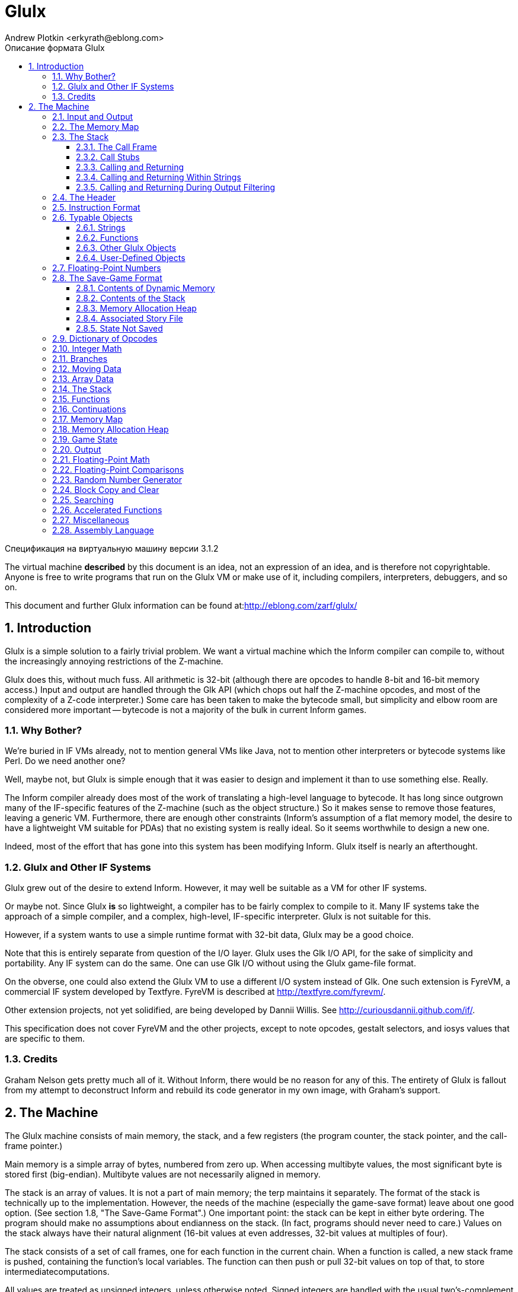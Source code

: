 Glulx
=====
A 32-Bit Virtual Machine for IF
:doctype: article
:author: Andrew Plotkin <erkyrath@eblong.com>
:copyright: Copyright 1999-2014 by Andrew Plotkin. This specification is licensed under a Creative Commons Attribution-Noncommercial-Share Alike 3.0 Unported 
:license: <http://creativecommons.org/licenses/by-nc-sa/3.0>
:toc: left
:toclevels: 3
:toc-position: left
:toc-title: Описание формата Glulx
:numbered:
:icons: font

Спецификация на виртуальную машину версии 3.1.2

The virtual machine *described* by this document is an idea, not an expression of an idea, and is therefore not copyrightable. Anyone is free to write programs that run on the Glulx VM or make use of it, including compilers, interpreters, debuggers, and so on.

This document and further Glulx information can be found at:<http://eblong.com/zarf/glulx/>

:tableofcontext:

== Introduction

Glulx is a simple solution to a fairly trivial problem. We want a virtual machine which the Inform compiler can compile to, without the increasingly annoying restrictions of the Z-machine.

Glulx does this, without much fuss. All arithmetic is 32-bit (although there are opcodes to handle 8-bit and 16-bit memory access.) Input and output are handled through the Glk API (which chops out half the Z-machine opcodes, and most of the complexity of a Z-code interpreter.) Some care has been taken to make the bytecode small, but simplicity and elbow room are considered more important -- bytecode is not a majority of the bulk in current Inform games.

=== Why Bother?

We're buried in IF VMs already, not to mention general VMs like Java, not to mention other interpreters or bytecode systems like Perl.  Do we need another one?

Well, maybe not, but Glulx is simple enough that it was easier to design and implement it than to use something else. Really.

The Inform compiler already does most of the work of translating a high-level language to bytecode. It has long since outgrown many of the IF-specific features of the Z-machine (such as the object structure.) So it makes sense to remove those features, leaving a generic VM. Furthermore, there are enough other constraints (Inform's assumption of a flat memory model, the desire to have a lightweight VM suitable for PDAs) that no 
existing system is really ideal. So it seems worthwhile to design a new one.

Indeed, most of the effort that has gone into this system has been modifying Inform. Glulx itself is nearly an afterthought.

=== Glulx and Other IF Systems

Glulx grew out of the desire to extend Inform. However, it may well be suitable as a VM for other IF systems.

Or maybe not. Since Glulx *is* so lightweight, a compiler has to be fairly complex to compile to it. Many IF systems take the approach of a simple compiler, and a complex, high-level, IF-specific interpreter. Glulx is not suitable for this.

However, if a system wants to use a simple runtime format with 32-bit data, Glulx may be a good choice.

Note that this is entirely separate from question of the I/O layer. Glulx uses the Glk I/O API, for the sake of simplicity and portability. Any IF system can do the same. One can use Glk I/O without using the Glulx game-file format.

On the obverse, one could also extend the Glulx VM to use a different I/O system instead of Glk. One such extension is FyreVM, a commercial IF system developed by Textfyre. FyreVM is described at <http://textfyre.com/fyrevm/>. 

Other extension projects, not yet solidified, are being developed by Dannii Willis. See <http://curiousdannii.github.com/if/>.

This specification does not cover FyreVM and the other projects, except to note opcodes, gestalt selectors, and iosys values that are specific to them.

=== Credits

Graham Nelson gets pretty much all of it. Without Inform, there would be no reason for any of this. The entirety of Glulx is fallout from my attempt to deconstruct Inform and rebuild its code generator in my own image, with Graham's support.

== The Machine

The Glulx machine consists of main memory, the stack, and a few registers (the program counter, the stack pointer, and the call-frame pointer.)

Main memory is a simple array of bytes, numbered from zero up. When accessing multibyte values, the most significant byte is stored first (big-endian). Multibyte values are not necessarily aligned in memory.

The stack is an array of values. It is not a part of main memory; the terp maintains it separately. The format of the stack is technically up to the implementation. However, the needs of the machine (especially the game-save format) leave about one good option. (See section 1.8, "The Save-Game Format".) One important point: the stack can be kept in either byte ordering. The program should make no assumptions about endianness on the stack. (In fact, programs should never need to care.) Values on the stack always have their natural alignment (16-bit values at even addresses, 32-bit values at multiples of four).

The stack consists of a set of call frames, one for each function in the current chain. When a function is called, a new stack frame is pushed, containing the function's local variables. The function can then push or pull 32-bit values on top of that, to store intermediatecomputations.

All values are treated as unsigned integers, unless otherwise noted. Signed integers are handled with the usual two's-complement notation. Arithmetic overflows and underflows are truncated, also as usual.

=== Input and Output

No input/output facilities are built into the Glulx machine itself. Instead, the machine has one or more opcodes which dispatch calls to an I/O library.

At the moment, that means Glk. All Glulx interpreters support the Glk I/O facility (via the glk opcode), and no other I/O facilities exist. However, other I/O libraries may be adapted to Glk in the future. For best behavior, a program should test for the presence of an I/O facility before using it, using the IOSystem gestalt selector (see section 2.18, "Miscellaneous").

One I/O system is set as current at any given time. This does not mean that the others are unavailable. (If the interpreter supports Glk, for example, the glk opcode will always function.) However, the basic Glulx output opcodes -- streamchar, streamnum, and streamstr -- always print using the current I/O system.

Every Glulx interpreter supports at least one normal I/O facility (such as Glk), and also two special facilities.

The "null" I/O system does nothing. If this is selected, all Glulx output is simply discarded. [[Silly, perhaps, but I like simple base cases.]] When the Glulx machine starts up, the null system is the current system. You must select a different one before using the streamchar, streamnum, or streamstr opcodes.

The "filter" I/O system allows the Glulx program itself to handle output. The program specifies a function when selecting this I/O system. That function is then called for every single character of output that the machine generates (via streamchar, streamnum, or streamstr). The function can output its character directly via the glk opcode (or one of the other output opcodes).

[[This may all seem rather baroque, but in practice most authors can ignore it. Most programs will want to test for the Glk facility, set it to be the current output system immediately, and then leave the I/O system alone for the rest of the game. All output will then automatically be handled through Glk.]]

=== The Memory Map

Memory is divided into several segments. The sizes of the segments are determined by constant values in the game-file header.

[ditaa]
---- 
      Segment    Address (hex)
    
    +---------+  00000000
    | Header  |
    | - - - - |  00000024
    |         |
    |   ROM   |
    |         |
    +---------+  RAMSTART
    |         |
    |   RAM   |
    |         |
    | - - - - |  EXTSTART
    |         |
    |         |
    +---------+  ENDMEM
----

As you might expect, the section marked ROM never changes during execution; it is illegal to write there. Executable code and constant data are usually (but not necessarily) kept in ROM. Note that unlike the Z-machine, the Glulx machine's ROM comes before RAM; the 36-byte header is part of ROM.

The boundary marked EXTSTART is a trivial gimmick for making game-files smaller. A Glulx game-file only stores the data from 0 to EXTSTART. When the terp loads it in, it allocates memory up to ENDMEM; everything above EXTSTART is initialized to zeroes. Once execution starts, there is no difference between the memory above and below EXTSTART.

For the convenience of paging interpreters, the three boundaries RAMSTART, EXTSTART, and ENDMEM must be aligned on 256-byte boundaries.

Any of the segments of memory can be zero-length, except that ROM must be at least 256 bytes long (so that the header fits in it).

=== The Stack

The stack pointer starts at zero, and the stack grows upward. The maximum size of the stack is determined by a constant value in the game-file header. For convenience, this must be a multiple of 256.

The stack pointer counts in bytes. If you push a 32-bit value on the stack, the pointer increases by four.

==== The Call Frame

A call frame looks like this:

[ditaa]
----
    +------------+  FramePtr
    | Frame Len  |    (4 bytes)
    | Locals Pos |    (4 bytes)
    |            |
    | Format of  |    (2*n bytes)
    |     Locals |
    |            |
    | Padding    |    (0 or 2 bytes)
    +------------+  FramePtr+LocalsPos
    | Locals     |    (1, 2, or 4 bytes each)
    |            |
    | Padding    |    (0 to 3 bytes)
    +------------+  FramePtr+FrameLen
    | Values     |    (4 bytes each)
    |      ....  |
    +------------+  StackPtr
----

When a function begins executing, the last segment is empty (StackPtr equals FramePtr+FrameLen.) Computation can push and pull 32-bit values on the stack. It is illegal to pop back beyond the original FramePtr+FrameLen boundary.

The "locals" are a list of values which the function uses as local variables. These also include function arguments. (The first N locals can be used as the arguments to an N-argument function.) Locals can be 8, 16, or 32-bit values. They are not necessarily contiguous; padding is inserted wherever necessary to bring a value to its natural alignment (16-bit values at even addresses, 32-bit values at multiples of four).

The "format of locals" is a series of bytes, describing the arrangement of the "locals" section of the frame (from LocalsPos up to FrameLen). This information is copied directly from the header of the function being called. (See section 1.6.2, "Functions".)

Each field in this section is two bytes:

* LocalType: 1, 2, or 4, indicating a set of locals which are that many bytes each.
* LocalCount: 1 to 255, indicating how many locals of LocalType to declare.

The section is terminated by a pair of zero bytes. Another pair of zeroes is added if necessary to reach a four-byte boundary.

(Example: if a function has three 8-bit locals followed by six 16-bit locals, the format segment would contain eight bytes: (1, 3, 2, 6, 0, 0, 0, 0). The locals segment would then be 16 bytes long, with a padding byte after the third local.)

The "format of locals" information is needed by the terp in two places: when calling a function (to write in function arguments), and when saving the game (to fix byte-ordering of the locals.) The formatting is *not* enforced by the terp while a function is executing. The program is not prevented from accessing locations whose size and position don't match the formatting, or locations that overlap, or even locations in the padding between locals. However, if a program does this, the results are undefined, because the byte-ordering of locals is up to the terp. The save-game algorithm will fail, if nothing else.

[[In fact, the call frame may not exist as a byte sequence during function execution. The terp is free to maintain a more structured form, as long as it generates valid save-game files, and correctly handles accesses to valid (according to the format) locals.]]

[NOTE]
====
8-bit and 16-bit locals have never been in common use, and this spec has not been unambiguous in describing their handling. (By which I mean, what I implemented in the reference interpreter didn't match the spec.) Therefore, 8-bit and 16-bit locals are deprecated. Use of the copyb and copys opcodes with a local-variable operand is also deprecated.
====

==== Call Stubs

Several different Glulx operations require the ability to jump back to a previously-saved execution state. (For example: function call/return, game-state save/restore, and exception catch/throw.)

For simplicity, all these operations store the execution state the same way -- as a "call stub" on the stack. This is a block of four 32-bit values. It encodes the PC and FramePtr, and also a location to store a single 32-bit value at jump-back time. (For example, the function return value, or the game-restore success flag.)

The values are pushed on the stack in the following order (FramePtr pushed 
last):

[ditaa]
----
    +-----------+
    | DestType  |  (4 bytes)
    | DestAddr  |  (4 bytes)
    | PC        |  (4 bytes)
    | FramePtr  |  (4 bytes)
    +-----------+
----

FramePtr is the current value of FramePtr -- the stack position of the call frame of the function during which the call stub was generated.

PC is the current value of the program counter. This is the address of the instruction *after* the one which caused the call stub to be generated. (For example, for a function call, the call stub contains the address of the first instruction to execute after the function returns.)

DestType and DestAddr describe a location in which to store a result. This will occur after the operation is completed (function returned, game restored, etc). It happens after the PC and FramePtr are reloaded from the call stub, and the call stub is removed from the stack.

DestType is one of the following values:

    * 0: Do not store. The result value is discarded. DestAddr should be zero.
    * 1: Store in main memory. The result value is stored in the main-memory address given by DestAddr.
    * 2: Store in local variable. The result value is stored in the call frame at position ((FramePtr+LocalsPos) + DestAddr). See section 1.5, "Instruction Format".
    * 3: Push on stack. The result value is pushed on the stack. DestAddr should be zero.

The string-decoding mechanism complicates matters a little, since it is possible for a function to be called from inside a string, instead of another function. (See section 1.3.4, "Calling and Returning Within Strings".) The following DestType values allow this:

    * 10: Resume printing a compressed (E1) string. The PC value contains the address of the byte (within the string) to continue printing in. The DestAddr value contains the bit number (0 to 7) within that byte.
    * 11: Resume executing function code after a string completes. The PC value contains the program counter as usual, but the FramePtr field is ignored, since the string is printed in the same call frame as the function that executed it. DestAddr should be zero.
    * 12: Resume printing a signed decimal integer. The PC value contains the integer itself. The DestAddr value contains the position of the digit to print next. (0 indicates the first digit, or the minus sign for negative integers; and so on.)
    * 13: Resume printing a C-style (E0) string. The PC value contains the address of the character to print next. The DestAddr value should be zero.
    * 14: Resume printing a Unicode (E2) string. The PC value contains the address of the (four-byte) character to print next. The DestAddr value should be zero.

==== Calling and Returning

When a function is called, the terp pushes a four-value call stub. (This includes the return-value destination, the PC, and the FramePtr; see section 1.3.2, "Call Stubs".) The terp then sets the FramePtr to the StackPtr, and builds a new call frame. (See section 1.3.1, "The Call Frame".) The PC moves to the first instruction of the function, and execution continues.

Function arguments can be stored in the locals of the new call frame, or pushed on the stack above the new call frame. This is determined by the type of the function; see section 1.6.2, "Functions".

When a function returns, the process is reversed. First StackPtr is set back to FramePtr, throwing away the current call frame (and any pushed values). The FramePtr and PC are popped off the stack, and then the return-value destination. The function's return value is stored where the destination says it should be. Then execution continues at the restored PC.

(But note that a function can also return to a suspended string, as well as a suspended caller function. See section 1.3.4, "Calling and Returning Within Strings" and section 1.3.5, "Calling and Returning During Output Filtering".)

==== Calling and Returning Within Strings

Glulx uses a Huffman string-compression scheme. This allows bit sequences in strings to decode to large strings, or even function invocations which generate output. This means the streamstr opcode can invoke function calls, and we must therefore be able to represent this situation on the stack.

When the terp begins printing a string, it pushes a type-11 call stub. (This includes only the current PC. The FramePtr is included, for consistency's sake, but it will be ignored when the call stub is read back off.) The terp then starts decoding the string data. The PC now indicates the position within the string data.

If, during string decoding, the terp encounters an indirect reference to a string or function, it pushes a type-10 call stub. This includes the string-decoding PC, and the bit number within that address. It also includes the current FramePtr, which has not changed since string-printing began.

If the indirect reference is to another string, the decoding continues at the new location after the type-10 stub is pushed. However, if the reference is to a function, the usual call frame is pushed on top of the type-10 stub, and the terp returns to normal function execution.

When a string completes printing, the terp pops a call stub. This will necessarily be either a type-10 or type-11. If the former, the terp resumes string decoding at the PC address/bit number in the stub. If the latter, the topmost string is finished, and the terp resumes function execution at the stub's PC.

When a function returns, it must check to see if it was called from within a string, instead of from another function. This is the case if the call stub it pops is type-10. (The call stub cannot be type-11.) If so, the FramePtr is taken from the stub as usual; but the stub's PC is taken to refer to a string data address, with the DestAddr value being the bit number within that address. (The function's return value is discarded.) String decoding resumes from there.

[NOTE]
====
It may seem wasteful for the terp to push and pop a call stub every time a string is printed. Fortunately, in the most common case -- printing a string with no indirect references at all -- this can easily be optimized out. (No VM code is executed between the push and pop, so it is safe to skip them.) Similarly, when printing an unencoded (E0) string, there can be no indirect references, so it is safe to optimize away the call stub push/pop.
====

==== Calling and Returning During Output Filtering

The "filter" I/O system allows the terp to call a Glulx function for each character that is printed via streamchar, streamnum, or streamstr. We must be able to represent this situation on the call stack as well.

If filtering is the current I/O system, then when the terp executes streamchar, it pushes a normal function call stub and begins executing the output function. Nothing else is required; when the function returns, execution will resume after the streamchar opcode. (A type-0 call stub is used, so the function's return value is discarded.)

The other output opcodes are more complex. When the terp executes streamnum, it pushes a type-11 call stub. As before, this records the 
current PC. The terp then pushes a type-12 call stub, which contains the integer being printed and the position of the next character to be printed (namely 1). It then executes the output function.

When the output function returns, the terp pops the type-12 stub and realizes that it should continue printing the integer contained therein. It pushes another type-12 stub back on the stack, indicating that the next position to print is 2, and calls the output function again.

This process continues until there are no more characters in the decimal representation of the integer. The terp then pops the type-11 stub, restores the PC, and resumes execution after the streamnum opcode.

The streamstr opcode works on the same principle, except that instead of type-12 stubs, the terp uses type-10 stubs (when interrupting an encoded string) and type-13/14 stubs (when interruping a C-style, null-terminated string of bytes/Unicode chars). Type-13 and type-14 stubs look like the others, except that they contain only the address of the next character to print; no other position or bit number is necessary.

The interaction between the filter I/O system and indirect string/function calls within encoded strings is left to the reader's imagination. footnote:[Because I couldn't explain it if I tried. Follow the rules; they work.]

=== The Header

The header is the first 36 bytes of memory. It is always in ROM, so its contents cannot change during execution. The header is organized as nine 32-bit values. (Recall that values in memory are always big-endian.)

[ditaa]
----
    +---------------+  address 0
    | Magic Number  |  (4 bytes)
    | Glulx Version |  (4 bytes)
    | RAMSTART      |  (4 bytes)
    | EXTSTART      |  (4 bytes)
    | ENDMEM        |  (4 bytes)
    | Stack Size    |  (4 bytes)
    | Start Func    |  (4 bytes)
    | Decoding Tbl  |  (4 bytes)
    | Checksum      |  (4 bytes)
    +---------------+
----    

    * *Magic number*: 47 6C 75 6C, which is to say ASCII 'Glul'.
    * *Glulx version number*: The upper 16 bits stores the major version number; the next 8 bits stores the minor version number; the low 8 bits stores an even more minor version number, if any. This specification is version 3.1.2, so a game file generated to this spec would contain 00030102.
    * *RAMSTART*: The first address which the program can write to.
    * *EXTSTART*: The end of the game-file's stored initial memory (and therefore the length of the game file.)
    * *ENDMEM*: The end of the program's memory map.
    * *Stack size*: The size of the stack needed by the program.
    * *Address of function to execute*: Execution commences by calling this function.
    * *Address of string-decoding table*: This table is used to decode compressed strings. See section 1.6.1.3, "Compressed strings". This may be zero, indicating that no compressed strings are to be decoded. footnote:[Note that the game can change which table the terp is using, with the setstringtbl opcode. See section 2.11, "Output".]
    * *Checksum*: A simple sum of the entire initial contents of memory, considered as an array of big-endian 32-bit integers. The checksum should be computed with this field set to zero.

The interpreter should validate the magic number and the Glulx version number. An interpreter which is written to version X.Y.Z of this specification should accept game files whose Glulx version between X.0.0 and X.Y.*. (That is, the major version number should match; the minor version number should be less than or equal to Y; the subminor version number does not matter.)

EXCEPTION: A version 3.* interpreter should accept version 2.0 game files. The only difference between spec 2.0 and spec 3.0 is that 2.0 lacks Unicode functionality. Therefore, an interpreter written to this version of the spec (3.1.2) should accept game files whose version is between 2.0.0 and 3.1.* (0x00020000 and 0x000301FF inclusive).

[NOTE]
====
These rules mean, in the vernacular, that minor version changes are backwards compatible, and subminor version changes are backwards and forwards compatible. If I add a feature which I expect every terp to implement (e.g. mzero and mcopy), then I bump the minor version number, and your game can use that feature without worrying about availability. If I add a feature which not all terps will implement (e.g. floating point), then I bump the subminor version number, and your game should only use the feature after doing a gestalt test for availability.

The header is conventionally followed by a 32-bit word which describes the layout of data in the rest of the file. This value is *not* a part of the Glulx specification; it is the first ROM word after the header, not a part of the header. It is an option that compilers can insert, when generating Glulx files, to aid debuggers and decompilers.

For Inform-generated Glulx files, this descriptive value is 49 6E 66 6F, which is to say ASCII 'Info'. There then follow several more bytes of data relevant to the Inform compiler. See the Glulx chapter of the Inform Technical Manual.

Note that version 2.0 (pre-Unicode) has been obsolete since 2006. There are still 2.0 game files out there, so interpreters should still support them. However, there are no 2.0-only interpreters left; so compilers may freely target 3.*.
====

=== Instruction Format

There are 2^28 Glulx opcodes, numbered from 0 to 0FFFFFFF. If this proves insufficient, more may be added in the future.

An instruction is encoded as follows:

[ditaa]
----
    +--------------+
    | Opcode Num   |  (1 to 4 bytes)
    |              |
    | Operand      |  (two per byte)
    |   Addr Modes |
    |              |
    | Operand Data |  (as defined by
    |        ....  |      addr modes)
    +--------------+
----    

The opcode number OP, which can be anything up to 0FFFFFFF, may be packed 
into fewer than four bytes:

    * 00..7F: One byte, OP
    * 0000..3FFF: Two bytes, OP+8000
    * 00000000..0FFFFFFF: Four bytes, OP+C0000000

Note that the length of this field can be decoded by looking at the top two bits of the first byte. Also note that, for example, 01 and 8001 and C0000001 all represent the same opcode.

The operand addressing modes are a list of fields which tell where opcode arguments are read from or written to. Each is four bits long, and they are packed two to a byte. (They occur in the same order as the arguments, low bits first. If there are an odd number, the high bits of the last byte are left zero.)

Since each addressing mode is a four-bit number, there are sixteen addressing modes. Each is associated with a fixed number of bytes in the "operand data" segment of the instruction. These bytes appear after the addressing modes, in the same order. (There is no alignment padding.)

    * 0: Constant zero. (Zero bytes)
    * 1: Constant, -80 to 7F. (One byte)
    * 2: Constant, -8000 to 7FFF. (Two bytes)
    * 3: Constant, any value. (Four bytes)
    * 4: (Unused)
    * 5: Contents of address 00 to FF. (One byte)
    * 6: Contents of address 0000 to FFFF. (Two bytes)
    * 7: Contents of any address. (Four bytes)
    * 8: Value popped off stack. (Zero bytes)
    * 9: Call frame local at address 00 to FF. (One byte)
    * A: Call frame local at address 0000 to FFFF. (Two bytes)
    * B: Call frame local at any address. (Four bytes)
    * C: (Unused)
    * D: Contents of RAM address 00 to FF. (One byte)
    * E: Contents of RAM address 0000 to FFFF. (Two bytes)
    * F: Contents of RAM, any address. (Four bytes)

Things to note:

The "constant" modes sign-extend their data into a 32-bit value; the other modes do not. This is just because negative constants occur more frequently than negative addresses.

The indirect modes (all except "constant") access 32-bit fields, either in the stack or in memory. This means four bytes starting at the given address. A few opcodes are exceptions: copyb and copys (copy byte and copy short) access 8-bit and 16-bit fields (one or two bytes starting at the given address.)

The "call frame local" modes access a field on the stack, starting at byte ((FramePtr+LocalsPos) + address). As described in section 1.3.1, "The Call Frame", this must be aligned with (and the same size as) one of the fields described in the function's locals format. It must not point outside the range of the current function's locals segment.

The "contents of address" modes access a field in main memory, starting at byte (addr). The "contents of RAM" modes access a field in main memory, starting at byte (RAMSTART + addr). Since the byte-ordering of main memory is well-defined, these need not have any particular alignment or position.

All address addition is truncated to 32 bits, and addresses are unsigned. So, for example, "contents of RAM" address FFFFFFFC (RAMSTART + FFFFFFFC) accesses the last 32-bit value in ROM, since it effectively subtracts 4 from RAMSTART. "Contents of address" FFFFFFFC would access the very last 32-bit value in main memory, assuming you can find a terp which handles four-gigabyte games. "Call frame local" FFFFFFFC is illegal; whether you interpret it as a negative number or a large positive number, it's outside the current call frame's locals segment.

Some opcodes store values as well as reading them in. Store operands use the same addressing modes, with a few exceptions:

    * 8: The value is pushed into the stack, instead of being popped off.
    * 3, 2, 1: These modes cannot be used, since it makes no sense to store to a constant. footnote:[We delicately elide the subject of Fortran. And rule-based property algebras.]
    * 0: This mode means "throw the value away"; it is not stored at all.

Operands are evaluated from left to right. (This is important if there are several push/pop operands.)

=== Typable Objects

It is convenient for a program to store object references as 32-bit pointers, and still determine the type of a reference at run-time.

To facilitate this, structured objects in Glulx main memory follow a simple convention: the first byte indicates the type of the object.

At the moment, there are only two kinds of Glulx objects: functions and strings. A program (or compiler, or library) may declare more, but the Glulx VM does not have to know about them.

Of course, not every byte in memory is the start of the legitimate object. It is the program's responsibility to keep track of which values validly refer to typable objects.

==== Strings

Strings have a type byte of E0 (for unencoded, C-style strings), E2 (for unencoded strings of Unicode values), or E1 (for compressed strings.) Types E3 to FF are reserved for future expansion of string types.

===== Unencoded strings

An unencoded string consists of an E0 byte, followed by all the bytes of the string, followed by a zero byte.

===== Unencoded Unicode strings

An unencoded Unicode string consists of an E2 byte, followed by three padding 0 bytes, followed by the Unicode character values (each one being a four-byte integer). Finally, there is a terminating value (four 0 bytes).

.Unencoded Unicode string
[ditaa]
----
    +----------------+
    | Type: E2       |  (1 byte)
    | Padding: 00    |  (3 bytes)
    | Characters.... |  (any length, multiple of 4)
    | NUL: 00000000  |  (4 bytes)
    +----------------+
----

Note that the character data is not encoded in UTF-8, UTF-16, or any other peculiar encoding. It is treated as an array of 32-bit integers (which are, as always in Glulx, stored big-endian). Each integer is a Unicode code point.

===== Compressed strings

A compressed string consists of an E1 byte, followed by a block of Huffman-encoded data. This should be read as a stream of bits, starting with the low bit (the 1 bit) of the first byte after the E1, proceeding through the high bit (the 128 bit), and so on with succeeding bytes.

Decoding compressed strings requires looking up data in a Huffman table. The address of this table is normally found in the header. However, the program can select a different decompression table at run-time; see section 2.11, "Output".

The Huffman table is logically a binary tree. Internal nodes are branch points; leaf nodes represent printable entities. To decode a string, begin at the root node. Read one bit from the bit stream, and go to the left or right child depending on its value. Continue reading bits and branching left or right, until you reach a leaf node. Print that entity. Then jump back to the root, and repeat the process. One particular leaf node indicates the end of the string (rather than any printable entity), and when the bit stream leads you to that node, you stop.

[NOTE]
====
This is a fairly slow process, with VM memory reads and a conditional test for every *bit* of the string. A terp can speed it up considerably by reading the Huffman table all at once, and caching it as native data structures. A binary tree is the obvious choice, but one can do even better (at the cost of some space) by looking up four-bit chunks at a time in a 16-branching tree.

Note that decompression tables are not necessarily in ROM. This is particularly important for tables that are generated and selected at run-time. Furthermore, it is technically legal for a table in RAM to be altered at runtime -- possibly even when it is the currently-selected table. Therefore, an interpreter that caches or preloads this decompression data must be careful. If it caches data from RAM, it must watch for writes to that RAM space, and invalidate its cache upon seeing such a write.
====

===== The String-Decoding Table

The decoding table has the following format:

[ditaa]
----
    +-----------------+
    | Table Length    |  (4 bytes)
    | Number of Nodes |  (4 bytes)
    | Root Node Addr  |  (4 bytes)
    | Node Data ....  |  (table length - 12 bytes)
    +-----------------+
----

The table length is measured in bytes, from the beginning of the table to the end of the last node. The node count includes both branch and leaf nodes. footnote:[There will, of course, be an odd number of nodes, and (N+1)/2 of them will be leaves.] The root address indicates which node is the root of the tree; it is not necessarily the first node. This is an absolute address, not an offset from the beginning of the table.

There then follow all the nodes, with no extra data before, between, or after them. They need not be in any particular order. There are several possible types of nodes, distinguished by their first byte.

.Branch (non-leaf node)
[ditaa]
----
    +----------------+
    | Type: 00       |  (1 byte)
    | Left  (0) Node |  (4 bytes)
    | Right (1) Node |  (4 bytes)
    +----------------+
----

The left and right node fields are addresses (again, absolute addresses) of the nodes to go to given a 0 or 1 bit from the bit stream.

.String terminator
[ditaa]
----
    +----------------+
    | Type: 01       |  (1 byte)
    +----------------+
----

This ends the string-decoding process.

.Single character
[ditaa]
----
    +----------------+
    | Type: 02       |  (1 byte)
    | Character      |  (1 byte)
    +----------------+
----

This prints a single character. footnote:[The encoding scheme is the business of the I/O system; in Glk, it will be the Latin-1 character set.]

.C-style string
[ditaa]
----
    +----------------+
    | Type: 03       |  (1 byte)
    | Characters.... |  (any length)
    | NUL: 00        |  (1 byte)
    +----------------+
----

This prints an array of characters. Note that the array cannot contain a zero byte, since that is reserved to terminate the array. footnote:[A zero byte can be printed using the single-character node type.]

.Single Unicode character
[ditaa]
----
    +----------------+
    | Type: 04       |  (1 byte)
    | Character      |  (4 bytes)
    +----------------+
----

This prints a single Unicode character. footnote:[To be precise, it prints a 32-bit character, which will be interpreted as Unicode if the I/O system is Glk.]
    
.C-style Unicode string
[ditaa]
----
    +----------------+
    | Type: 05       |  (1 byte)
    | Characters.... |  (any length, multiple of 4)
    | NUL: 00000000  |  (4 bytes)
    +----------------+
----

This prints an array of Unicode characters. Note that the array cannot contain a zero word, since that is reserved to terminate the array. Also note that, unlike an E2-encoded string object, there is no padding.

[[If the Glk library is unable to handle Unicode, node types 04 and 05 are still legal. However, characters beyond FF will be printed as 3F ("?").]]

    
.Indirect reference
[ditaa]
----
    +----------------+
    | Type: 08       |  (1 byte)
    | Address        |  (4 bytes)
    +----------------+
----

This prints a string or calls a function, which is not actually part of the decoding table. The address may refer to a location anywhere in memory (including RAM.) It must be a valid Glulx string (see section 1.6.1, "Strings") or function (see section 1.6.2, "Functions"). If it is a string, it is printed. If a function, it is called (with no arguments) and the result is discarded.

The management of the stack during an indirect string/function call is a bit tricky. See section 1.3.4, "Calling and Returning Within Strings".

.Double-indirect reference
[ditaa]
----
    +----------------+
    | Type: 09       |  (1 byte)
    | Address        |  (4 bytes)
    +----------------+
----

This is similar to the indirect-reference node, but the address refers to a four-byte field in memory, and *that* contains the address of a string or function. The extra layer of indirection can be useful. For example, if the four-byte field is in RAM, its contents can be changed during execution, pointing to a new typable object, without modifying the decoding table itself.

    
.Indirect reference with arguments
[ditaa]
----
    +----------------+
    | Type: 0A       |  (1 byte)
    | Address        |  (4 bytes)
    | Argument Count |  (4 bytes)
    | Arguments....  |  (4*N bytes)
    +----------------+
----

.Double-indirect reference with arguments
[ditaa]
----
    +----------------+
    | Type: 0B       |  (1 byte)
    | Address        |  (4 bytes)
    | Argument Count |  (4 bytes)
    | Arguments....  |  (4*N bytes)
    +----------------+
----

These work the same as the indirect and double-indirect nodes, but if the object found is a function, it will be called with the given argument list. If the object is a string, the arguments are ignored.

==== Functions

Functions have a type byte of C0 (for stack-argument functions) or C1 (for local-argument functions). Types C2 to DF are reserved for future expansion of function types.

A Glulx function always takes a list of 32-bit arguments, and returns 
exactly one 32-bit value. (If you want a function which returns no value, discard or ignore it. Store operand mode zero is convenient.)

If the type is C0, the arguments are passed on the stack, and are made available on the stack. After the function's call frame is constructed, all the argument values are pushed -- last argument pushed first, first argument topmost. Then the number of arguments is pushed on top of that. All locals in the call frame itself are initialized to zero.

If the type is C1, the arguments are passed on the stack, and are written into the locals according to the "format of locals" list of the function. Arguments passed into 8-bit or 16-bit locals are truncated. It is legitimate for there to be too many or too few arguments. Extras are discarded silently; any locals left unfilled are initialized to zero.

A function has the following structure:

[ditaa]
----
    +------------+
    |  C0 or C1  |  Type (1 byte)
    +------------+
    | Format of  |    (2*n bytes)
    |     Locals |
    +------------+
    |  Opcodes   |
    |      ....  |
    +------------+
----

The locals-format list is encoded the same way it is on the stack; see section 1.3.1, "The Call Frame". This is a list of LocalType/LocalCount byte pairs, terminated by a zero/zero pair. (There is, however, no extra padding to reach four-byte alignment.)

Note that although a LocalType/LocalCount pair can only describe up to 255 locals, there is no restriction on how many locals the function can have. It is legitimate to encode several pairs in a row with the same LocalType.

Immediately following the two zero bytes, the instructions start. There is no explicit terminator for the function.

==== Other Glulx Objects

There are no other Glulx objects at this time, but type 80 to BF are reserved for future expansion. Type 00 is also reserved; it indicates "no object", and should not be used by any typable object. A null reference's type would be considered 00. (Even though byte 00000000 of main memory is not in fact 00.)

==== User-Defined Objects

Types 01 to 7F are available for use by the compiler, the library, or the program. Glulx will not use them.

[NOTE]
====
Inform uses 60 for dictionary words, and 70 for objects and classes. It reserves types 40 to 7F. Types 01 to 3F remain available for use by Inform programmers.
====

=== Floating-Point Numbers

Glulx values are 32-bit integers, big-endian when stored in memory. To handle floating-point math, we must be able to encode float values as 32-bit values. Unsurprisingly, Glulx uses the big-endian, single-precision IEEE-754 encoding. (See http://www.psc.edu/general/software/packages/ieee/ieee.php .) This allows floats to be stored in memory, on the stack, in local variables, and in any other place that a 32-bit value appears.

However, float values and integer values are *not* interchangable. You cannot pass floats to the normal arithmetic opcodes, or vice versa, and expect to get meaningful answers. Always pass floats to the float opcodes and integers to the int opcodes, with the appropriate conversion opcodes to convert back and forth. (See section 2.12, "Floating-Point Math".)

Floats have limited precision; they cannot represent all real values exactly. They can't even represent all integers exactly. (Integers between -1000000 and 1000000 (hex) have exact representations. Beyond that, the rounding error can be greater than 1. But when you get into fractions, errors are possible anywhere: 1/3 cannot be stored exactly.)

Therefore, you must be careful when comparing results. A series of float operations may produce a result fractionally different from what you expect. When comparing float values, you will most often want to use the jfeq opcode, which tests whether two values are *near* each other (within a specified range).

A float value has three fields in its 32 bits, from highest (the sign bit) to lowest:

[ditaa]
----
    +---------------+
    | Sign Bit (S)  |  (1 bit)
    | Exponent (E)  |  (8 bits)
    | Mantissa (M)  |  (23 bits)
    +---------------+
----

The interpretation of the value depends on the exponent value:

    * If E is FF and M is zero, the value is positive or negative infinity, depending on S. Infinite values represent overflows. (+Inf is 7F800000; -Inf is FF800000.)
    * If E is FF and M is nonzero, the value is a positive or negative NaN ("not a number"), depending on S. NaN values represent arithmetic failures. (+NaN values are in the range 7F800001 to 7FFFFFFF; -NaN are FF800001 to FFFFFFFF.)
    * If E is 00 and M is zero, the value is a positive or negative zero, depending on S. Zero values represent underflows, and also, you know, zero. (+0 is 00000000; -0 is 80000000.)
    * If E is 00 and M is nonzero, the value is a "denormalized" number, very close to zero: plus or minus 2^(-149)*M.
    * If E is anything else, the value is a "normalized" number: plus or minus 2^(E-150)*(800000+M).

[TIP]
====
I'm using decimal exponents there amid all the hex constants. -149 is hex -95; -150 is hex -96. Sorry about that.
====

The numeric formulas may look more familiar if you write them as 2^(-126)*(0.MMMM...) and 2^(E-127)*(1.MMMM...), where "0.MMMM..." is a fraction between zero and one (23 mantissa bits after the binal point) and "1.MMMM...." is a fraction beween one and two.

Some example values:

    * 0.0   =  00000000 (S=0, E=00, M=0)
    * 1.0   =  3F800000 (S=0, E=7F, M=0)
    * -2.0  =  C0000000 (S=1, E=80, M=0)
    * 100.0 =  42C80000 (S=0, E=85, M=480000)
    * pi    =  40490FDB (S=0, E=80, M=490FDB)
    * 2*pi  =  40C90FDB (S=0, E=81, M=490FDB)
    * e     =  402DF854 (S=0, E=80, M=2DF854)

To give you an idea of the behavior of the special values:

    * 1 / 0    =  +Inf
    * -1 / 0   =  -Inf
    * 1 / Inf  =  0
    * 1 / -Inf =  -0
    * 0 / 0    =  NaN
    * 2 * 0    =  0
    * 2 * -0   =  -0
    * +Inf * 0 =  NaN
    * +Inf * 1 =  +Inf
    * +Inf + +Inf =  +Inf
    * +Inf * +Inf =  +Inf
    * +Inf - +Inf =  NaN
    * +Inf / +Inf =  NaN

NaN is sticky; almost *any* mathematical operation involving a NaN produces NaN. (There are a few exceptions.)

However, Glulx does not guarantee *which* NaN value you will get from such operations. The underlying platform may try to encode information about what operation failed in the mantissa field of the NaN. Or, contrariwise, it may return the same value for every NaN. The sign bit, similarly, is never guaranteed. (The sign may be preserved if that's meaningful for the failed operation, but it may not be.) You should not test for NaN by comparing to a fixed encoded value; instead, use the jisnan opcode.

=== The Save-Game Format

(Or, if you like, "serializing the machine state".)

This is a variant of Quetzal, the standard Z-machine save file format. (See http://ifarchive.org/if-archive/infocom/interpreters/specification/savefile_14.txt .)

Everything in the Quetzal specification applies, with the following exceptions:

==== Contents of Dynamic Memory

In both compressed and uncompressed form, the memory chunk ('CMem' or 'UMem') starts with a four-byte value, which is the current size of memory. The memory data then follows. During a restore, the size of memory is changed to this position.

The memory area to be saved does not start at address zero, but at RAMSTART. It continues to the current end of memory (which may not be the ENDMEM value in the header.) When generating or reading compressed data ('CMem' chunk), the data above EXTSTART is handled as if the game file were extended with as many zeroes as necessary.

==== Contents of the Stack

Before the stack is written out, a four-value call stub is pushed on -- result destination, PC, and FramePtr. (See section 1.3.2, "Call Stubs".) Then the entire stack can be written out, with all of its values (of whatever size) transformed to big-endian. (Padding is not skipped; it's written out as the appropriate number of zero bytes.)

When the game-state is loaded back in -- or, for that matter, when continuing after a game-save -- the four values are read back off the stack, a result code for the operation is stored in the appropriate destination, and execution continues.

[TIP]
====
Remember that in a call stub, the PC contains the address of the instruction *after* the one being executed.
====

==== Memory Allocation Heap

If the heap is active (see section 2.9, "Memory Allocation Heap"), an allocation heap chunk is written ('MAll'). This chunk contains two four-byte values, plus two more for each extant memory block:

    * Heap start address
    * Number of extant blocks
    * Address of first block
    * Length of first block
    * Address of second block
    * Length of second block
    * ...

The blocks need not be listed in any particular order.

If the heap is not active, the 'MAll' chunk can contain 0,0 or it may be omitted.

==== Associated Story File

The contents of the game-file identifier ('IFhd' chunk) are simply the first 128 bytes of memory. This is within ROM (since RAMSTART is at least 256), so it does not vary during play. It includes the story file length and checksum, as well as any compiler-specific information that may be stored immediately after the header.

==== State Not Saved

Some aspects of Glulx execution are not part of the save process, and therefore are not changed during a restart, restore, or restoreundo operation. The program is responsible for checking these values after a restore to see if they have (from the program's point of view) changed unexpectedly.

Examples of information which is not saved:

    * Glk library state. This includes Glk opaque objects (windows, filerefs, streams). It also includes I/O state such as the current output stream, contents of windows, and cursor positions. Accounting for Glk object changes after restore/restoreundo is tricky, but absolutely necessary.
    * The protected-memory range (position, length, and whether it exists at all). Note that the *contents* of the range (if it exists) are not treated specially during saving, and are therefore saved normally.
    * The random number generator's internal state.
    * The I/O system mode and current string-decoding table address.

=== Dictionary of Opcodes

Opcodes are written here in the format:

[source]
----
    opname L1 L2 S1
----

...where "L1" and "L2" are operands using the load addressing modes, and 
"S1" is an operand using the store addressing modes. (See section 1.5, "Instruction Format".)

.The table of opcodes
|===================================================================
|    |0x_0|0x_1|0x_2|0x_3|0x_4|0x_5|0x_6|0x_7|0x_8|0x_9|0x_A|0x_B|0x_C|0x_D|0x_E|0x_F
|0x00_|nop|-|-|-|-|-|-|-|-|-|-|-|-|-|-|- 
|0x01_|add|sub|mul|div|mod|neg|-|-|bitand|bitor|bitxor|bitnot| shiftl|sshiftr|ushiftr|-
|0x02_|jump|-|jz|jnz|jeq|jne|jlt|jge|jgt|jle|jltu|jgeu|jgtu|jleu|-|-
|0x03_|call|return|catch|throw|tailcall|-|-|-|-|-|-|-|-|-|-|-
|0x04_|copy|copys|copyb|-|sexs|sexb|-|-|aload|aloads|aloadb|aloadbit|astore|astores|astoreb|astorebit
|0x05_|stkcount|stkpeek|stkswap|stkroll|stkcopy|-|-|-|-|-|-|-|-|-|-|-
|0x06_|-|-|-|-|-|-|-|-|-|-|-|-|-|-|-|- 
|0x07_|streamchar|streamnum|streamstr|streamunichar|-|-|-|-|-|-|-|-|-|-|-|-
|===================================================================

|=============================
|    |0x_0|0x_1|0x_2|0x_3|0x_4|0x_5|0x_6|0x_7|0x_8|0x_9|0x_A|0x_B|0x_C|0x_D|0x_E|0x_F
|0x10_|gestalt|debugtrap|getmemsize|setmemsize|jumpabs|-|-|-|-|-|-|-|-|-|-|-
|0x11_|random|setrandom|-|-|-|-|-|-|-|-|-|-|-|-|-|-
|0x12_|quit|verify|restart|save|restore|saveundo|restoreundo|protect|-|-|-|-|-|-|-|-
|0x13_|glk|-|-|-|-|-|-|-|-|-|-|-|-|-|-|-
|0x14_|getstringtbl|setstringtbl|-|-|-|-|-|-|getiosys|setiosys|-|-|-|-|-|-
|0x15_|linearsearch|binarysearch|linkedsearch|-|-|-|-|-|-|-|-|-|-|-|-|-
|0x16_|callf|callfi|callfii|callfiii|-|-|-|-|-|-|-|-|-|-|-|-
|0x17_|mzero|mcopy|-|-|-|-|-|-|malloc|mfree|-|-|-|-|-|-
|0x18_|accelfunc|accelparam|-|-|-|-|-|-|-|-|-|-|-|-|-|-
|0x19_|numtof|ftonumz|ftonumn|-|-|-|-|-|ceil|floor|-|-|-|-|-|-
|0x1A_|fadd|fsub|fmul|fdiv|fmod|-|-|-|sqrt| exp|log|pow|-|-|-|-
|0x1B_|sin|cos|tan|asin|acos|atan|atan2|-|-|-|-|-|-|-|-|-
|0x1C_|jfeq|jfne|jflt|jfle|jfgt|jfge|-|-|jisnan|jisinf|-|-|-|-|-|-
|=============================

Opcodes 0x1000 to 0x10FF:: are reserved for use by FyreVM.
Opcodes 0x1100 to 0x11FF:: are reserved for extension projects by Dannii Willis.
Opcodes 0x1200 to 0x12FF:: are reserved for iOS extension features by Andrew Plotkin. These are not documented here.
Opcodes 0x7900 to 0x79FF:: are (apparently) reserved for experimental features in the Git interpreter. See section 0.2, "Glulx and Other IF Systems".

=== Integer Math

[source]
----
    add L1 L2 S1
----

Add L1 and L2, using standard 32-bit addition. Truncate the result to 32 bits if necessary. Store the result in S1.

[source]
----
    sub L1 L2 S1
----

Compute (L1 - L2), and store the result in S1.

[source]
----
    mul L1 L2 S1
----

Compute (L1 * L2), and store the result in S1. Truncate the result to 32 bits if necessary.

[source]
----
    div L1 L2 S1
----

Compute (L1 / L2), and store the result in S1. This is signed integer division.

[source]
----
    mod L1 L2 S1
----

Compute (L1 % L2), and store the result in S1. This is the remainder from signed integer division.

In division and remainer, signs are annoying. Rounding is towards zero. The sign of a remainder equals the sign of the dividend. It is always true that (A / B) * B + (A % B) == A. Some examples (in decimal):

[source]
----
     11 /  2 =  5
    -11 /  2 = -5
     11 / -2 = -5
    -11 / -2 =  5
     13 %  5 =  3
    -13 %  5 = -3
     13 % -5 =  3
    -13 % -5 = -3
----

[source]
----
    neg L1 S1
----

Compute the negative of L1.

[source]
----
    bitand L1 L2 S1
----

Compute the bitwise AND of L1 and L2.

[source]
----
    bitor L1 L2 S1
----

Compute the bitwise OR of L1 and L2.

[source]
----
    bitxor L1 L2 S1
----

Compute the bitwise XOR of L1 and L2.

[source]
----
    bitnot L1 S1
----

Compute the bitwise negation of L1.

[source]
----
    shiftl L1 L2 S1
----

Shift the bits of L1 to the left (towards more significant bits) by L2 places. The bottom L2 bits are filled in with zeroes. If L2 is 32 or more, the result is always zero.

[source]
----
    ushiftr L1 L2 S1
----

Shift the bits of L1 to the right by L2 places. The top L2 bits are filled in with zeroes. If L2 is 32 or more, the result is always zero.

[source]
----
    sshiftr L1 L2 S1
----

Shift the bits of L1 to the right by L2 places. The top L2 bits are filled in with copies of the top bit of L1. If L2 is 32 or more, the result is always zero or FFFFFFFF, depending on the top bit of L1.

Notes on the shift opcodes: If L2 is zero, the result is always equal to L1. L2 is considered unsigned, so 80000000 or greater is "more than 32".

=== Branches

All branches (except jumpabs) specify their destinations with an offset value. The actual destination address of the branch is computed as (Addr + Offset - 2), where Addr is the address of the instruction *after* the branch opcode, and offset is the branch's operand. The special offset values 0 and 1 are interpreted as "return 0" and "return 1" respectively. footnote:[This odd hiccup is inherited from the Z-machine. Inform uses it heavily for code optimization.]

It is legal to branch to code that is in another function. footnote:[Indeed, there is no well-defined notion of where a function ends.] However, this does not affect the current stack frame; that remains set up according to the same function call as before the branch. Similarly, it is legal to branch to code which is not associated with any function -- e.g., code compiled on the fly in RAM.

[source]
----
    jump L1
----

Branch unconditionally to offset L1.

[source]
----
    jz L1 L2
----

If L1 is equal to zero, branch to L2.

[source]
----
    jnz L1 L2
----

If L1 is not equal to zero, branch to L2.

[source]
----
    jeq L1 L2 L3
----

If L1 is equal to L2, branch to L3.

[source]
----
    jne L1 L2 L3
----

If L1 is not equal to L2, branch to L3.

[source]
----
    jlt L1 L2 L3
    jle L1 L2 L3
    jgt L1 L2 L3
    jge L1 L2 L3
----

Branch is L1 is less than, less than or equal to, greater than, greater than or equal to L2. The values are compared as signed 32-bit values.

[source]
----
    jltu L1 L2 L3
    jleu L1 L2 L3
    jgtu L1 L2 L3
    jgeu L1 L2 L3
----

The same, except that the values are compared as unsigned 32-bit values.

[TIP]
====
Since the address space can span the full 32-bit range, it is wiser to compare addresses with the unsigned comparison operators.
====

[source]
----
    jumpabs L1
----

Branch unconditionally to address L1. Unlike the other branch opcodes, this takes an absolute address, not an offset. The special cases 0 and 1 (for returning) do not apply; jumpabs 0 would branch to memory address 0, if that were ever a good idea, which it isn't.

=== Moving Data

[source]
----
    copy L1 S1
----

Read L1 and store it at S1, without change.

[source]
----
    copys L1 S1
----

Read a 16-bit value from L1 and store it at S1.

[source]
----
    copyb L1 S1
----

Read an 8-bit value from L1 and store it at S1.

Since copys and copyb can access chunks smaller than the usual four bytes, they require some comment. When reading from main memory or the call-frame locals, they access two or one bytes, instead of four. However, when popping or pushing values on the stack, these opcodes pull or push a full 32-bit value.

Therefore, if copyb (for example) copies a byte from main memory to the stack, a 32-bit value will be pushed, whose value will be from 0 to 255. Sign-extension *does not* occur. Conversely, if copyb copies a byte from the stack to memory, a 32-bit value is popped, and the bottom 8 bits are written at the given address. The upper 24 bits are lost. Constant values are truncated as well.

If copys or copyb are used with both L1 and S1 in pop/push mode, the 32-bit value is popped, truncated, and pushed.

[NOTE]
====
Since a call frame has no specified endianness, it is unwise to use these opcodes to pull out one or two bytes from a four-byte local variable. The result will be implementation-dependent. Therefore, use of the copyb and copys opcodes with a local-variable operand of different size is deprecated. Since locals of less than four bytes are *also* deprecated, you should not use copyb or copys with local-variable operands at all.
====

[source]
----
    sexs L1 S1
----

Sign-extend a value, considered as a 16-bit value. If the value's 8000 bit is set, the upper 16 bits are all set; otherwise, the upper 16 bits are all cleared.

[source]
----
    sexb L1 S1
----

Sign-extend a value, considered as an 8-bit value. If the value's 80 bit is set, the upper 24 bits are all set; otherwise, the upper 24 bits are all cleared.

Note that these opcodes, like most, work on 32-bit values. Although (for example) sexb is commonly used in conjunction with copyb, it does not share copyb's behavior of reading a single byte from memory or the locals.

Also note that the upper bits, 16 or 24 of them, are entirely ignored and overwritten with ones or zeroes.

=== Array Data

[source]
----
    astore L1 L2 L3
----

Store L3 into the 32-bit field at main memory address (L1+4*L2).

[source]
----
    aload L1 L2 S1
----

Load a 32-bit value from main memory address (L1+4*L2), and store it in S1.

[source]
----
    astores L1 L2 L3
----

Store L3 into the 16-bit field at main memory address (L1+2*L2).

[source]
----
    aloads L1 L2 S1
----

Load an 16-bit value from main memory address (L1+2*L2), and store it in S1.

[source]
----
    astoreb L1 L2 L3
----

Store L3 into the 8-bit field at main memory address (L1+L2).

[source]
----
    aloadb L1 L2 S1
----

Load an 8-bit value from main memory address (L1+L2), and store it in S1.

Note that these opcodes cannot access call-frame locals, or the stack. (Not with the L1 and L2 opcodes, that is.) L1 and L2 provide a main-memory address. Be not confused by the fact that L1 and L2 can be any addressing mode, including call-frame or stack-pop modes. That controls where the values come from which are used to *compute* the main-memory address.

The other end of the transfer (S1 or L3) is always a 32-bit value. The "store" opcodes truncate L3 to 8 or 16 bits if necessary. The "load" opcodes expand 8-bit or 16-bit values *without* sign extension. (If signed values are appropriate, you can follow aloads/aloadb with sexs/sexb.)

L2 is considered signed, so you can access addresses before L1 as well as after.

[source]
----
    astorebit L1 L2 L3
----

Set or clear a single bit. This is bit number (L2 mod 8) of memory address (L1+L2/8). It is cleared if L3 is zero, set if nonzero.

[source]
----
    aloadbit L1 L2 S1
----

Test a single bit, similarly. If it is set, 1 is stored at S1; if clear, 0 is stored.

For these two opcodes, bits are effectively numbered sequentially, starting with the least significant bit of address L1. L2 is considered signed, so this numbering extends both positively and negatively. For example:

    
[source]
----
    astorebit  1002  0  1:  Set bit 0 of address 1002. (The 1's place.)
    astorebit  1002  7  1:  Set bit 7 of address 1002. (The 128's place.)
    astorebit  1002  8  1:  Set bit 0 of address 1003.
    astorebit  1002  9  1:  Set bit 1 of address 1003.
    astorebit  1002 -1  1:  Set bit 7 of address 1001.
    astorebit  1002 -3  1:  Set bit 5 of address 1001.
    astorebit  1002 -8  1:  Set bit 0 of address 1001.
    astorebit  1002 -9  1:  Set bit 7 of address 1000.
----

Like the other aload and astore opcodes, these opcodes cannot access call-frame locals, or the stack.

=== The Stack

[source]
----
    stkcount S1
----

Store a count of the number of values on the stack. This counts only values above the current call-frame. In other words, it is always zero when a C1 function starts executing, and (numargs+1) when a C0 function starts executing. It then increases and decreases thereafter as values are pushed and popped; it is always the number of values that can be popped legally. (If S1 uses the stack push mode, the count is done before the result is pushed.)

[source]
----
    stkpeek L1 S1
----

Peek at the L1'th value on the stack, without actually popping anything. If L1 is zero, this is the top value; if one, it's the value below that; etc. L1 must be less than the current stack-count. (If L1 or S1 use the stack pop/push modes, the peek is counted after L1 is popped, but before the result is pushed.)

[source]
----
    stkswap
----

Swap the top two values on the stack. The current stack-count must be at least two.

[source]
----
    stkcopy L1
----

Peek at the top L1 values in the stack, and push duplicates onto the stack in the same order. If L1 is zero, nothing happens. L1 must not be greater than the current stack-count. (If L1 uses the stack pop mode, the stkcopy is counted after L1 is popped.)

An example of stkcopy, starting with six values on the stack:

[source]
----
    5 4 3 2 1 0 <top>
    stkcopy 3
    5 4 3 2 1 0 2 1 0 <top>
----    

[source]
----
    stkroll L1 L2
----

Rotate the top L1 values on the stack. They are rotated up or down L2 places, with positive values meaning up and negative meaning down. The current stack-count must be at least L1. If either L1 or L2 is zero, nothing happens. (If L1 and/or L2 use the stack pop mode, the roll occurs after they are popped.)

An example of two stkrolls, starting with nine values on the stack:

[source]
----
    8 7 6 5 4 3 2 1 0 <top>
    stkroll 5 1
    8 7 6 5 0 4 3 2 1 <top>
    stkroll 9 -3
    5 0 4 3 2 1 8 7 6 <top>
----

Note that stkswap is equivalent to stkroll 2 1, or for that matter stkroll 2 -1. Also, stkcopy 1 is equivalent to stkpeek 0 sp.

These opcodes can only access the values pushed on the stack above the current call-frame. It is illegal to stkswap, stkpeek, stkcopy, or stkroll values below that -- i.e, the locals segment or any previous function call frames.

=== Functions

[source]
----
    call L1 L2 S1
----

Call function whose address is L1, passing in L2 arguments, and store the return result at S1.

The arguments are taken from the stack. Before you execute the call opcode, you must push the arguments on, in backward order (last argument pushed first, first argument topmost on the stack.) The L2 arguments are removed before the new function's call frame is constructed. (If L1, L2, or S1 use the stack pop/push modes, the arguments are taken after L1 or L2 is popped, but before the result is pushed.)

Recall that all functions in Glulx have a single 32-bit return value. If you do not care about the return value, you can use operand mode 0 ("discard value") for operand S1.

[source]
----
    callf L1 S1
    callfi L1 L2 S1
    callfii L1 L2 L3 S1
    callfiii L1 L2 L3 L4 S1
----

Call function whose address is L1, passing zero, one, two, or three arguments. Store the return result at S1.

These opcodes behave the same as call, except that the arguments are given in the usual opcode format instead of being found on the stack. (If L2, L3, etc. all use the stack pop mode, then the behavior is exactly the same as call.)

[source]
----
    return L1
----

Return from the current function, with the given return value. If this is the top-level function, Glulx execution is over.

Note that all the branch opcodes (jump, jz, jeq, and so on) have an option to return 0 or 1 instead of branching. These behave exactly as if the return opcode had been executed.

[source]
----
    tailcall L1 L2
----

Call function whose address is L1, passing in L2 arguments, and pass the return result out to whoever called the current function.

This destroys the current call-frame, as if a return had been executed, but does not touch the call stub below that. It then immediately calls L1, creating a new call-frame. The effect is the same as a call immediately followed by a return, but takes less stack space.

It is legal to use tailcall from the top-level function. L1 becomes the top-level function.

[TIP]
====
This opcode can be used to implement tail recursion, without forcing the stack to grow with every call.
====

=== Continuations

[source]
----
    catch S1 L1
----

Generates a "catch token", which can be used to jump back to this execution point from a throw opcode. The token is stored in S1, and then execution branches to offset L1. If execution is proceeding from this point because of a throw, the thrown value is stored instead, and the branch is ignored.

Remember if the branch value is not 0 or 1, the branch is to to (Addr + L1 - 2), where Addr is the address of the instruction *after* the catch. If the value *is* 0 or 1, the function returns immediately, invalidating the catch token.

If S1 or L1 uses the stack push/pop modes, note that the precise order of execution is: evaluate L1 (popping if appropriate); generate a call stub and compute the token; store S1 (pushing if appropriate).

[source]
----
    throw L1 L2
----

Jump back to a previously-executed catch opcode, and store the value L1. L2 must be a valid catch token.

The exact catch/throw procedure is as follows:

When catch is executed, a four-value call stub is pushed on the stack -- result destination, PC, and FramePtr. (See section 1.3.2, "Call Stubs". The PC is the address of the next instruction after the catch.) The catch token is the value of the stack pointer after these are pushed. The token value is stored in the result destination, and execution proceeds, branching to L1.

When throw is executed, the stack is popped down until the stack pointer equals the given token. Then the four values are read back off the stack, the thrown value is stored in the destination, and execution proceeds with the instruction after the catch.

If the call stub (or any part of it) is removed from the stack, the catch token becomes invalid, and must not be used. This will certainly occur when you return from the function containing the catch opcode. It will also occur if you pop too many values from the stack after executing the catch. (You may wish to do this to "cancel" the catch; if you pop and discard those four values, the token is invalidated, and it is as if you had never executed the catch at all.) The catch token is also invalidated if any part of the call stub is overwritten (e.g. with stkswap or stkroll).

[NOTE]
====
Why is the catch branch taken at catch time, and ignored after a throw? Because it's easier to write the interpreter that way, that's why. If it had to branch after a throw, either the call stub would have to contain the branch offset, or the terp would have to re-parse the catch instruction. Both are ugly.
====

=== Memory Map

[source]
----
    getmemsize S1
----

Store the current size of the memory map. This is originally the ENDMEM value from the header, but you can change it with the setmemsize opcode. (The malloc and mfree opcodes may also cause this value to change; see section 2.9, "Memory Allocation Heap".) It will always be greater than or equal to ENDMEM, and will always be a multiple of 256.

[source]
----
    setmemsize L1 S1
----

Set the current size of the memory map. The new value must be a multiple of 256, like all memory boundaries in Glulx. It must be greater than or equal to ENDMEM (the initial memory-size value which is stored in the header.) It does not have to be greater than the previous memory size. The memory size may grow and shrink over time, as long as it never gets smaller than the initial size.

When the memory size grows, the new space is filled with zeroes. When it shrinks, the contents of the old space are lost.

If the allocation heap is active (see section 2.9, "Memory Allocation Heap") you may not use setmemsize -- the memory map is under the control of the heap system. If you free all heap objects, the heap will then no longer be active, and you can use setmemsize.

Since memory allocation is never guaranteed, you must be prepared for the possibility that setmemsize will fail. The opcode stores the value zero if it succeeded, and 1 if it failed. If it failed, the memory size is unchanged.

Some interpreters do not have the capability to resize memory at all. On such interpreters, setmemsize will *always* fail. You can check this in advance with the ResizeMem gestalt selector.

Note that the memory size is considered part of the game state. If you restore a saved game, the current memory size is changed to the size that was in effect when the game was saved. If you restart, the current memory size is reset to its initial value.

=== Memory Allocation Heap

Manage the memory allocation heap.

Glulx is able to maintain a list of dynamically-allocated memory objects. These objects exist in the memory map, above ENDMEM. The malloc and mfree opcodes allow the game to request the allocation and destruction of these objects.

Some interpreters do not have the capability to manage an allocation heap. On such interpreters, malloc will always fail. You can check this in advance with the MAlloc gestalt selector.

When you first allocate a block of memory, the heap becomes active. The current end of memory -- that is, the current getmemsize value -- becomes the beginning address of the heap. The memory map is then extended to accomodate the memory block.

Subsequent memory allocations and deallocations are done within the heap. The interpreter may extend or reduce the memory map, as needed, when allocations and deallocations occur. While the heap is active, you may not manually resize the memory map with setmemsize; the heap system is responsible for doing that.

When you free the last extant memory block, the heap becomes inactive. The interpreter will reduce the memory map size down to the heap-start address. (That is, the getmemsize value returns to what it was before you allocated the first block.) Thereafter, it is legal to call setmemsize again.

It is legitimate to read or write any memory address in the heap range (from ENDMEM to the end of the memory map). You are not restricted to extant blocks. footnote:[The VM's heap state is not stored in its own memory map. So, unlike the familiar C heap, you cannot damage it by writing outside valid blocks.]

The heap state (whether it is active, its starting address, and the addresses and sizes of all extant blocks) *is* part of the saved game state.

These opcodes were added in Glulx version 3.1.

[source]
----
    malloc L1 S1
----

Allocate a memory block of L1 bytes. (L1 must be positive.) This stores the address of the new memory block, which will be within the heap and will not overlap any other extant block. The interpreter may have to extend the memory map (see section 2.8, "Memory Map") to accomodate the new block.

This operation does not change the contents of the memory block (or, indeed, the contents of the memory map at all). If you want the memory block to be initialized, you must do it yourself.

If the allocation fails, this stores zero.

[source]
----
    mfree L1
----

Free the memory block at address L1. This *must* be the address of an extant block -- that is, a value returned by malloc and not previously freed.

This operation does not change the contents of the memory block (or, indeed, the contents of the memory map at all).

=== Game State

[source]
----
    quit
----

Shut down the terp and exit. This is equivalent to returning from the top-level function, or for that matter calling glk_exit().

Note that (in the Glk I/O system) Glk is responsible for any "hit any key to exit" prompt. It is safe for you to print a bunch of final text and then exit immediately.

[source]
----
    restart
----

Restore the VM to its initial state (memory, stack, and registers). Note that the current memory size is reset, as well as the contents of memory.

[source]
----
    save L1 S1
----

Save the VM state to the output stream L1. It is your responsibility to prompt the player for a filespec, open the stream, and then destroy these objects afterward. S1 is set to zero if the operation succeeded, 1 if it failed, and -1 if the VM has just been restored and is continuing from this instruction.

(In the Glk I/O system, L1 should be the ID of a writable Glk stream. In other I/O systems, it will mean something different. In the "filter" and "null" I/O systems, the save opcode is illegal, as the interpreter has nowhere to write the state.)

[source]
----
    restore L1 S1
----

Restore the VM state from the input stream L1. S1 is set to 1 if the operation failed. If it succeeded, of course, this instruction never returns a value.

[source]
----
    saveundo S1
----

Save the VM state in a temporary location. The terp will choose a location appropriate for rapid access, so this may be called once per turn. S1 is set to zero if the operation succeeded, 1 if it failed, and -1 if the VM state has just been restored.

[source]
----
    restoreundo S1
----

Restore the VM state from temporary storage. S1 is set to 1 if the operation failed.

[source]
----
    protect L1 L2
----

Protect a range of memory from restart, restore, restoreundo. The protected range starts at address L1 and has a length of L2 bytes. This memory is silently unaffected by the state-restoring operations. (However, if the result-storage S1 is directed into the protected range, that is not blocked.)

When the VM starts up, there is no protection range. Only one range can be protected at a time. Calling protect cancels any previous range. To turn off protection, call protect with L1 and L2 set to zero.

It is important to note that the protection range itself (its existence, location, and length) is *not* part of the saved game state! If you save a game, move the protection range to a new location, and then restore that game, it is the new range that will be protected, and the range will remain there afterwards.

[source]
----
    verify S1
----

Perform sanity checks on the game file, using its length and checksum. S1 is set to zero if everything looks good, 1 if there seems to be a problem. (Many interpreters will do this automatically, before the game starts executing. This opcode is provided mostly for slower interpreters, where auto-verify might cause an unacceptable delay.)

Notes:

All the save and restore opcodes can generate diagnostic information on the current output stream.

A terp may support several levels of temporary storage. You should not make any assumptions about how many times restoreundo can be called. If the player so requests, you should keep calling it until it fails.

Glk opaque objects (windows, streams, filespecs) are not part of the saved game state. Therefore, when you restore a game, all the object IDs you have in Glulx memory must be considered invalid. (This includes both IDs in main memory and on the stack.) You must use the Glk iteration calls to go through all the opaque objects in existence, and recognize them by their rocks.

The same applies after restoreundo, to a lesser extent. Since saveundo/restoreundo only operate within a single play session, you can rely on the IDs of objects created before the first saveundo. However, if you have created any objects since then, you must iterate and recognize them.

The restart opcode is a similar case. You must do an iteration as soon as your program starts, to find objects created in an earlier incarnation. Alternatively, you can be careful to close all opaque objects before invoking restart.

[TIP]
====
Another approach is to use the protect opcode, to preserve global variables containing your object IDs. This will work within a play session -- that is, with saveundo, restoreundo, and restart. You must still deal with save and restore.
====

=== Output

[source]
----
    getiosys S1 S2
----

Return the current I/O system mode and rock.

Due to a long-standing bug in the reference interpreter, the two store operands must be of the same general type: both main-memory/global stores, both local variable stores, or both stack pushes.

[source]
----
    setiosys L1 L2
----

Set the I/O system mode and rock. If the system L1 is not supported by the interpreter, it will default to the "null" system (0).

These systems are currently defined:

    * *0*: The null system. All output is discarded. (When the Glulx machine starts up, this is the current system.)
    * *1*: The filtering system. The rock (L2) value should be the address of a Glulx function. This function will be called for every character output (with the character value as its sole argument). The function's return value is ignored.
    * *2*: The Glk system. All output will be handled through Glk function calls, sent to the current Glk stream.
    * *20*: The FyreVM channel system. See section 0.2, "Glulx and Other IF Systems".

It is important to recall that when Glulx starts up, the Glk I/O system is *not* set. And when Glk starts up, there are no windows and no current output stream. To make anything appear to the user, you must first do three things: select the Glk I/O system, open a Glk window, and set its stream as the current one. (It is illegal in Glk to send output when there is no stream set. Sending output to Glulx's "null" I/O system is legal, but pointless.)

[source]
----
    streamchar L1
----

Send L1 to the current stream. This sends a single character; the value L1 is truncated to eight bits.

[source]
----
    streamunichar L1
----

Send L1 to the current stream. This sends a single (32-bit) character.

This opcode was added in Glulx version 3.0.

[source]
----
    streamnum L1
----

Send L1 to the current stream, represented as a signed decimal number in ASCII.

[source]
----
    streamstr L1
----

Send a string object to the current stream. L1 must be the address of a Glulx string object (type E0, E1, or E2.) The string is decoded and sent as a sequence of characters.

When the Glk I/O system is set, these opcodes are implemented using the Glk API. You can bypass them and directly call glk_put_char(), glk_put_buffer(), and so on. Remember, however, that glk_put_string() only accepts unencoded string (E0) objects; glk_put_string_uni() only accepts unencoded Unicode (E2) objects.

Note that it is illegal to decode a compressed string (E1) if there is no string-decoding table set.

[source]
----
    getstringtbl S1
----

Return the address the terp is currently using for its string-decoding table. If there is no table, set, this returns zero.

[source]
----
    setstringtbl L1
----

Change the address the terp is using for its string-decoding table. This may be zero, indicating that there is no table (in which case it is illegal to print any compressed string). Otherwise, it must be the address of a *valid* string-decoding table.

[NOTE]
====
This does not change the value in the header field at address 001C. The header is in ROM, and never changes. To determine the current table address, use the getstringtbl opcode.
====

A string-decoding table may be in RAM or ROM, but there may be speed 
penalties if it is in RAM. See section 1.6.1.4, "The String-Decoding Table".

=== Floating-Point Math

Recall that floating-point values are encoded as single-precision (32-bit) IEEE-754 values (see section 1.7, "Floating-Point Numbers"). The interpreter must convert values (from memory or the stack) before performing a floating-point operation, and unconvert them afterwards.

[NOTE]
====
In other words, passing a float value to an integer arithmetic opcode will operate on the IEEE-754-encoded 32-bit value. Such an operation would be deterministic, albeit mathematically meaningless. The same is true for passing an integer to a float opcode.
====

Float operations which produce inexact results are not guaranteed to be identical on every platform. That is, 1.0 plus 1.0 will always be 2.0, because that can be represented exactly. But acos(-1.0), which should be pi, may generate either 40490FDA (3.14159250...) or 40490FDB (3.14159274...). Both are approximations of the correct result, but which one you get depends on the interpreter's underlying math library.

If any argument to a float operation is a NaN ("not a number") value, the result will be a NaN value. (Except for the pow opcode, which has some special cases.)

[TIP]
====
Speaking of special cases: I have tried to describe all the important ones for these operations. However, you should also consult the Glulxercise unit test (available on the Glulx web site). Consider it definitive if this document is unclear.
====

These opcodes were added in Glulx version 3.1.2. However, not all interpreters may support them. You can test for their availability with the Float gestalt selector.

[source]
----
    numtof L1 S1
----

Convert an integer value to the closest equivalent float. (That is, if L1 is 1, then 3F800000 -- the float encoding of 1.0 -- will be stored in S1.) Integer zero is converted to (positive) float zero.

If the value is less than -1000000 or greater than 1000000 (hex), the conversion may not be exact. (More specifically, it may round to a nearby multiple of a power of 2.)

[source]
----
    ftonumz L1 S1
----

Convert a float value to an integer, rounding towards zero (i.e., truncating the fractional part). If the value is outside the 32-bit integer range, or is NaN or infinity, the result will be 7FFFFFFF (for positive values) or 80000000 (for negative values).

[source]
----
    ftonumn L1 S1
----

Convert a float value to an integer, rounding towards the nearest integer. Again, overflows become 7FFFFFFF or 80000000.

[source]
----
    fadd L1 L2 S1
    fsub L1 L2 S1
    fmul L1 L2 S1
    fdiv L1 L2 S1
----

Perform floating-point arithmetic. Overflows produce infinite values (with the appropriate sign); underflows produce zero values (ditto). 0/0 is NaN. Inf/Inf, or Inf-Inf, is NaN. Any finite number added to infinity is infinity. Any nonzero number divided by an infinity, or multiplied by zero, is a zero. Any nonzero number multiplied by an infinity, or divided by zero, is an infinity.

[source]
----
    fmod L1 L2 S1 S2
----

Perform a floating-point modulo operation. S1 is the remainder (or 
modulus); S2 is the quotient.

S2 is L1/L2, rounded (towards zero) to an integral value. S1 is L1-(S2*L2). Note that S1 always has the same sign as L1; S2 has the appropriate sign for L1/L2.

If L2 is 1, this gives you the fractional and integer parts of L1. If L1 is zero, both results are zero. If L2 is infinite, S1 is L1 and S2 is zero. If L1 is infinite or L2 is zero, both results are NaN.

[source]
----
    ceil L1 S1
    floor L1 S1
----

Round L1 up (towards +Inf) or down (towards -Inf) to the nearest integral value. (The result is still in float format, however.) These opcodes are idempotent.

The result keeps the sign of L1; in particular, floor(0.5) is 0 and ceil(-0.5) is -0. Rounding -0 up or down gives -0. Rounding an infinite value gives infinity.

[source]
----
    sqrt L1 S1
    exp L1 S1
    log L1 S1
----

Compute the square root of L1, e^L1, and log of L1 (base e).

sqrt(-0) is -0. sqrt returns NaN for all other negative values. exp(+0) and exp(-0) are 1; exp(-Inf) is +0. log(+0) and log(-0) are -Inf. log returns NaN for all other negative values.

[source]
----
    pow L1 L2 S1
----

Compute L1 raised to the L2 power.

The special cases are breathtaking. The following is quoted (almost) 
directly from the libc man page:

    * pow(+-0, y) returns +-Inf for y an odd integer < 0.
    * pow(+-0, y) returns +Inf for y < 0 and not an odd integer.
    * pow(+-0, y) returns +-0 for y an odd integer > 0.
    * pow(+-0, y) returns +0 for y > 0 and not an odd integer.
    * pow(-1, +-Inf) returns 1.
    * pow(1, y) returns 1 for any y, even a NaN.
    * pow(x, +-0) returns 1 for any x, even a NaN.
    * pow(x, y) returns a NaN for finite x < 0 and finite non-integer y.
    * pow(x, -Inf) returns +Inf for |x| < 1.
    * pow(x, -Inf) returns +0 for |x| > 1.
    * pow(x, +Inf) returns +0 for |x| < 1.
    * pow(x, +Inf) returns +Inf for |x| > 1.
    * pow(-Inf, y) returns -0 for y an odd integer < 0.
    * pow(-Inf, y) returns +0 for y < 0 and not an odd integer.
    * pow(-Inf, y) returns -Inf for y an odd integer > 0.
    * pow(-Inf, y) returns +Inf for y > 0 and not an odd integer.
    * pow(+Inf, y) returns +0 for y < 0.
    * pow(+Inf, y) returns +Inf for y > 0.
    * pow(x, y) returns NaN if x is negative and y is not an integer (both finite).

[source]
----
    sin L1 S1
    cos L1 S1
    tan L1 S1
    acos L1 S1
    asin L1 S1
    atan L1 S1
----

Compute the standard trigonometric functions.

sin and cos return values in the range -1 to 1. sin, cos, and tan of infinity are NaN.

asin is always in the range -pi/2 to pi/2; acos is always in the range 0 to pi. asin and acos of values greater than 1, or less than -1, are NaN. atan(+-Inf) is +-pi/2.

[source]
----
    atan2 L1 L2 S1
----

Computes the arctangent of L1/L2, using the signs of both arguments to determine the quadrant of the return value. (Note that the Y argument is first and the X argument is second.)

Again with the special cases:

    * atan2(+-0, -0) returns +-pi.
    * atan2(+-0, +0) returns +-0.
    * atan2(+-0, x) returns +-pi for x < 0.
    * atan2(+-0, x) returns +-0 for x > 0.
    * atan2(y, +-0) returns +pi/2 for y > 0.
    * atan2(y, +-0) returns -pi/2 for y < 0.
    * atan2(+-y, -Inf) returns +-pi for finite y.
    * atan2(+-y, +Inf) returns +-0 for finite y.
    * atan2(+-Inf, x) returns +-pi/2 for finite x.
    * atan2(+-Inf, -Inf) returns +-3*pi/4.
    * atan2(+-Inf, +Inf) returns +-pi/4.

=== Floating-Point Comparisons

All these branch opcodes specify their destinations with an offset value. See section 2.2, "Branches".

Most of these opcodes never branch if any argument is NaN. (Exceptions are jisnan and jfne.) In particular, NaN is neither less than, greater than, nor equal to NaN.

These opcodes were added in Glulx version 3.1.2. However, not all interpreters may support them. You can test for their availability with the Float gestalt selector.

[source]
----
    jisnan L1 L2
----

Branch to L2 if the floating-point value L1 is a NaN value. (See section 1.7, "Floating-Point Numbers".)

[source]
----
    jisinf L1 L2
----

Branch to L2 if the floating-point value L1 is an infinity (7F800000 or FF800000).

[source]
----
    jfeq L1 L2 L3 L4
----

Branch to L4 if the difference between L1 and L2 is less than or equal to (plus or minus) L3. The sign of L3 is ignored.

If any of the arguments are NaN, this will not branch. If L3 is infinite, this will always branch -- unless L1 and L2 are opposite infinities. (Opposite infinities are never equal, regardless of L3. Infinities of the same sign are always equal.)

If L3 is (plus or minus) zero, this tests for exact equality. Note that +0 is considered exactly equal to -0.

[source]
----
    jfne L1 L2 L3 L4
----

The reverse of jfeq. This *will* branch if *any* of the arguments is NaN.

[source]
----
    jflt L1 L2 L3
    jfle L1 L2 L3
    jfgt L1 L2 L3
    jfge L1 L2 L3
----

Branch to L3 if L1 is less than (less than or equal to, greater than, greater than or equal to) L2.

+0 and -0 behave identically in comparisons. In particular, +0 is considered equal to -0, not greater than -0.

=== Random Number Generator

[source]
----
    random L1 S1
----

Return a random number in the range 0 to (L1-1); or, if L1 is negative, the range (L1+1) to 0. If L1 is zero, return a random number in the full 32-bit integer range. (Remember that this may be either positive or negative.)

[source]
----
    setrandom L1
----

Seed the random-number generator with the value L1. If L1 is zero, subsequent random numbers will be as genuinely unpredictable as the terp can provide; it may include timing data or other random sources in its generation. If L1 is nonzero, subsequent random numbers will follow a deterministic sequence, always the same for a given nonzero seed.

The terp starts up in the "nondeterministic" mode (as if setrandom 0 had been invoked.)

The random-number generator is not part of the saved-game state.

=== Block Copy and Clear

[source]
----
    mzero L1 L2
----

Write L1 zero bytes, starting at address L2. This is exactly equivalent to:

[source]
----
    for (ix=0: ix<L1: ix++) L2->ix = 0;
----
    
[source]
----
    mcopy L1 L2 L3
----

Copy L1 bytes from address L2 to address L3. It is safe to copy a block to an overlapping block. This is exactly equivalent to:

[source]
----
    if (L3 < L2)
      for (ix=0: ix<L1: ix++) L3->ix = L2->ix;
    else
      for (ix=L1-1: ix>=0: ix--) L3->ix = L2->ix;
---- 

For both of these opcodes, L1 may be zero, in which case the opcodes do nothing. The operands are considered unsigned, so a "negative" L1 is a very large number (and almost certainly a mistake).

These opcodes were added in Glulx version 3.1. You can test for their availability with the MemCopy gestalt selector.

=== Searching

Perform a generic linear, binary, or linked-list search.

[NOTE]
====
These are outrageously CISC for an hardware CPU, but easy enough to add to a software terp; and taking advantage of them can speed up a program considerably. Advent, under the Inform library, runs 15-20% faster when property-table lookup is handled with a binary-search opcode instead of Inform code. A similar change in the dictionary lookup trims another percent or so.
====

All three of these opcodes operate on a collection of fixed-size data structures in memory. A key, which is a fixed-length array of bytes, is found at a known position within each data structure. The opcodes search the collection of structures, and find one whose key matches a given key.

The following flags may be set in the Options argument. Note that not all flags can be used with all types of searches.

    * *KeyIndirect* (0x01): This flag indicates that the Key argument passed to the opcode is the address of the actual key. If this flag is not used, the Key argument is the key value itself. (In this case, the KeySize *must* be 1, 2, or 4 -- the native sizes of Glulx values. If the KeySize is 1 or 2, the lower bytes of the Key are used and the upper bytes ignored.)
    * *ZeroKeyTerminates* (0x02): This flag indicates that the search should stop (and return failure) if it encounters a structure whose key is all zeroes. If the searched-for key happens to also be all zeroes, the success takes precedence.
    * *ReturnIndex* (0x04): This flag indicates that search should return the array index of the structure that it finds, or -1 (0xFFFFFFFF) for failure. If this flag is not used, the search returns the address of the structure that it finds, or 0 for failure.

[source]
----
    linearsearch L1 L2 L3 L4 L5 L6 L7 S1
----

    * L1: Key
    * L2: KeySize
    * L3: Start
    * L4: StructSize
    * L5: NumStructs
    * L6: KeyOffset
    * L7: Options
    * S1: Result

An array of data structures is stored in memory, beginning at Start, each structure being StructSize bytes. Within each struct, there is a key value KeySize bytes long, starting at position KeyOffset (from the start of the structure.) Search through these in order. If one is found whose key matches, return it. If NumStructs are searched with no result, the search fails.

NumStructs may be -1 (0xFFFFFFFF) to indicate no upper limit to the number of structures to search. The search will continue until a match is found, or (if ZeroKeyTerminates is used) a zero key.

The KeyIndirect, ZeroKeyTerminates, and ReturnIndex options may be used.

[source]
----
    binarysearch L1 L2 L3 L4 L5 L6 L7 S1
----

    * L1: Key
    * L2: KeySize
    * L3: Start
    * L4: StructSize
    * L5: NumStructs
    * L6: KeyOffset
    * L7: Options
    * S1: Result

An array of data structures is in memory, as above. However, the structs must be stored in forward order of their keys (taking each key to be a big-endian unsigned integer.) There can be no duplicate keys. NumStructs must indicate the exact length of the array; it cannot be -1.

The KeyIndirect and ReturnIndex options may be used.

[source]
----
    linkedsearch L1 L2 L3 L4 L5 L6 S1
----

    * L1: Key
    * L2: KeySize
    * L3: Start
    * L4: KeyOffset
    * L5: NextOffset
    * L6: Options
    * S1: Result

The structures need not be consecutive; they may be anywhere in memory, in any order. They are linked by a four-byte address field, which is found in each struct at position NextOffset. If this field contains zero, it indicates the end of the linked list.

The KeyIndirect and ZeroKeyTerminates options may be used.

=== Accelerated Functions

To improve performance, Glulx incorporates some complex functions which replicate code in the Inform library. footnote:[Yes, this is even more outrageously CISC than the search opcodes.]

Rather than allocating a new opcode for each function, Glulx offers an expandable function acceleration system. Two functions are defined below. The game may request that a particular address -- the address of a VM function -- be replaced by one of the available functions. This does not alter memory; but any subsequent call to that address might invoke the terp's built-in version of the function, instead of the VM code at that address.

(A "call" includes any function invocation of that address, including the call, tailcall, and callf (etc.) opcodes. It also includes invocation via the filter I/O system, and function nodes in the string-decoding table. Branches to the address are *not* affected; neither are returns, throws, or other ways the terp might reach it.)

A terp may implement any, all, or none of the functions on the list. If the game requests an accelerated function which is not available, the request is ignored. Therefore, the game *must* be sure that it only requests an accelerated function at an address which actually matches the requested function.

Some functions may require values (or addresses) which are compiled into the game file, or otherwise stored by the game. The interpreter maintains a table of these parameters -- whichever ones are needed by the functions it supports. All parameters in the table are initially zero; the game may supply values as needed.

The set of active acceleration requests, and the values in the parameter table, are *not* part of the saved-game state.

The behavior of an accelerated function is somewhat limited. The state of the VM during the function is not defined, so there is no way for an accelerated function to call a normal VM function. The normal printing mechanism (as in the streamchar opcode, etc) is not available, since that can call VM functions via the filter I/O system. footnote:[Not that I/O functions are likely to be worth accelerating in any case.]

Errors encountered during an accelerated function will be displayed to the user by some convenient means. For example, an interpreter may send the error message to the current Glk output stream. However, the terp may have no recourse but to invoke a *fatal* error. (For example, if there is no current Glk output stream.) Therefore, accelerated functions are defined with no error conditions that must be recoverable.

These opcodes were added in Glulx version 3.1.1. Since a 3.1.1 game file ought to run in a 3.1.0 interpreter, you *may not* use these opcodes without first testing the Acceleration gestalt selector. If it returns zero, your game is running on a 3.1.0 terp (or earlier), and it is your responsibility to avoid executing these opcodes. footnote:[Of course, the way the opcodes are defined should ensure that skipping them does not affect the behavior of your game.]

[source]
----
    accelfunc L1 L2
----

Request that the VM function with address L2 be replaced by the accelerated function whose number is L1. If L1 is zero, the acceleration for address L2 is cancelled.

If the terp does not offer accelerated function L1, this does nothing.

If you request acceleration at an address which is already accelerated, the previous request is cancelled before the new one is considered. If you cancel at an unaccelerated address, nothing happens.

A given accelerated function L1 may replace several VM functions (at different addresses) at the same time. Each request is considered separate, and must be cancelled separately.

[source]
----
    accelparam L1 L2
----

Store the value L2 in the parameter table at position L1. If the terp does not know about parameter L1, this does nothing.

The list of accelerated functions is as follows. They are defined as if in Inform 6 source code. (Consider Inform's "strict" mode to be off, for the purposes of operators such as .& and -->.) ERROR() represents code which displays an error, as described above.

(Functions may be added to this list in future versions of the Glulx spec. Existing functions will not be removed or altered. Functions and parameters numbered 0x1100 to 0x11FF are reserved for extension projects by Dannii Willis. These are not documented here. See section 0.2, "Glulx and Other IF Systems".)

Note that functions 2 through 7 are deprecated; they behave badly if the Inform 6 NUM_ATTR_BYTES option (parameter 7) is changed from its default value (7). They will not be removed, but new games should use functions 8 through 13 instead.

[source]
----
    Constant PARAM_0_classes_table = #classes_table;
    Constant PARAM_1_indiv_prop_start = INDIV_PROP_START;
    Constant PARAM_2_class_metaclass = Class;
    Constant PARAM_3_object_metaclass = Object;
    Constant PARAM_4_routine_metaclass = Routine;
    Constant PARAM_5_string_metaclass = String;
    Constant PARAM_6_self = #globals_array + WORDSIZE * #g$self;
    Constant PARAM_7_num_attr_bytes = NUM_ATTR_BYTES;
    Constant PARAM_8_cpv__start = #cpv__start;
    
    ! OBJ_IN_CLASS: utility function; implements "obj in Class".
    [ OBJ_IN_CLASS obj;
      return ((obj + 13 + PARAM_7_num_attr_bytes)-->0
        == PARAM_2_class_metaclass);
    ];
    
    ! FUNC_1_Z__Region: implements Z__Region() as of Inform 6.31.
    [ FUNC_1_Z__Region addr
      tb endmem; ! locals
      if (addr<36) rfalse;
      @getmemsize endmem;
      @jgeu addr endmem?outrange;  ! branch if addr >= endmem (unsigned)
      tb=addr->0;
      if (tb >= $E0) return 3;
      if (tb >= $C0) return 2;
      if (tb >= $70 && tb <= $7F && addr >= (0-->2)) return 1;
    .outrange;
      rfalse;
    ];
    
    ! FUNC_2_CP__Tab: implements CP__Tab() as of Inform 6.31.
    [ FUNC_2_CP__Tab obj id
      otab max res; ! locals
      if (FUNC_1_Z__Region(obj)~=1) {
        ERROR("[** Programming error: tried to find the ~.~ of (something) 
**]");
        rfalse;
      }
      otab = obj-->4;
      if (otab == 0) return 0;
      max = otab-->0;
      otab = otab+4;
      @binarysearch id 2 otab 10 max 0 0 res;
      return res;
    ];
    
    ! FUNC_3_RA__Pr: implements RA__Pr() as of Inform 6.31.
    [ FUNC_3_RA__Pr obj id
      cla prop ix; ! locals
      if (id & $FFFF0000) {
        cla = PARAM_0_classes_table-->(id & $FFFF);
        if (~~FUNC_5_OC__Cl(obj, cla)) return 0;
        @ushiftr id 16 id;
        obj = cla;
      }
      prop = FUNC_2_CP__Tab(obj, id);
      if (prop==0) return 0;
      if (OBJ_IN_CLASS(obj) && cla == 0) {
        if (id < PARAM_1_indiv_prop_start
            || id >= PARAM_1_indiv_prop_start+8)
          return 0;
      }
      if (PARAM_6_self-->0 ~= obj) {
        @aloadbit prop 72 ix;
        if (ix) return 0;
      }
      return prop-->1;
    ];
    
    ! FUNC_4_RL__Pr: implements RL__Pr() as of Inform 6.31.
    [ FUNC_4_RL__Pr obj id
      cla prop ix; ! locals
      if (id & $FFFF0000) {
        cla = PARAM_0_classes_table-->(id & $FFFF);
        if (~~FUNC_5_OC__Cl(obj, cla)) return 0;
        @ushiftr id 16 id;
        obj = cla;
      }
      prop = FUNC_2_CP__Tab(obj, id);
      if (prop==0) return 0;
      if (OBJ_IN_CLASS(obj) && cla == 0) {
        if (id < PARAM_1_indiv_prop_start
            || id >= PARAM_1_indiv_prop_start+8)
          return 0;
      }
      if (PARAM_6_self-->0 ~= obj) {
        @aloadbit prop 72 ix;
        if (ix) return 0;
      }
      @aloads prop 1 ix;
      return WORDSIZE * ix;
    ];
    
    ! FUNC_5_OC__Cl: implements OC__Cl() as of Inform 6.31.
    [ FUNC_5_OC__Cl obj cla
      zr jx inlist inlistlen; ! locals
      zr = FUNC_1_Z__Region(obj);
      if (zr == 3) {
        if (cla == PARAM_5_string_metaclass) rtrue;
        rfalse;
      }
      if (zr == 2) {
        if (cla == PARAM_4_routine_metaclass) rtrue;
        rfalse;
      }
      if (zr ~= 1) rfalse;
      if (cla == PARAM_2_class_metaclass) {
        if (OBJ_IN_CLASS(obj)
          || obj == PARAM_2_class_metaclass or PARAM_5_string_metaclass
             or PARAM_4_routine_metaclass or PARAM_3_object_metaclass)
          rtrue;
        rfalse;
      }
      if (cla == PARAM_3_object_metaclass) {
        if (OBJ_IN_CLASS(obj)
          || obj == PARAM_2_class_metaclass or PARAM_5_string_metaclass
             or PARAM_4_routine_metaclass or PARAM_3_object_metaclass)
          rfalse;
        rtrue;
      }
      if (cla == PARAM_5_string_metaclass or PARAM_4_routine_metaclass)
        rfalse;
      if (~~OBJ_IN_CLASS(cla)) {
        ERROR("[** Programming error: tried to apply 'ofclass' with 
non-class **]");
        rfalse;
      }
      inlist = FUNC_3_RA__Pr(obj, 2);
      if (inlist == 0) rfalse;
      inlistlen = FUNC_4_RL__Pr(obj, 2) / WORDSIZE;
      for (jx=0 : jx<inlistlen : jx++) {
        if (inlist-->jx == cla) rtrue;
      }
      rfalse;
    ];
    
    ! FUNC_6_RV__Pr: implements RV__Pr() as of Inform 6.31.
    [ FUNC_6_RV__Pr obj id
      addr; ! locals
      addr = FUNC_3_RA__Pr(obj, id);
      if (addr == 0) {
        if (id > 0 && id < PARAM_1_indiv_prop_start) {
          return PARAM_8_cpv__start-->id;
        }
        ERROR("[** Programming error: tried to read (something) **]");
        return 0;
      }
      return addr-->0;
    ];
    
    ! FUNC_7_OP__Pr: implements OP__Pr() as of Inform 6.31.
    [ FUNC_7_OP__Pr obj id
      zr; ! locals
      zr = FUNC_1_Z__Region(obj);
      if (zr == 3) {
        if (id == print or print_to_array) rtrue;
        rfalse;
      }
      if (zr == 2) {
        if (id == call) rtrue;
        rfalse;
      }
      if (zr ~= 1) rfalse;
      if (id >= PARAM_1_indiv_prop_start
          && id < PARAM_1_indiv_prop_start+8) {
        if (OBJ_IN_CLASS(obj)) rtrue;
      }
      if (FUNC_3_RA__Pr(obj, id) ~= 0)
        rtrue;
      rfalse;
    ];
    
    ! FUNC_8_CP__Tab: implements CP__Tab() as of Inform 6.33.
    [ FUNC_8_CP__Tab obj id
      otab max res; ! locals
      if (FUNC_1_Z__Region(obj)~=1) {
        ERROR("[** Programming error: tried to find the ~.~ of (something) 
**]");
        rfalse;
      }
      otab = obj-->(3+(PARAM_7_num_attr_bytes/4));
      if (otab == 0) return 0;
      max = otab-->0;
      otab = otab+4;
      @binarysearch id 2 otab 10 max 0 0 res;
      return res;
    ];
    
    ! FUNC_9_RA__Pr: implements RA__Pr() as of Inform 6.33.
    [ FUNC_9_RA__Pr obj id
      cla prop ix; ! locals
      if (id & $FFFF0000) {
        cla = PARAM_0_classes_table-->(id & $FFFF);
        if (~~FUNC_11_OC__Cl(obj, cla)) return 0;
        @ushiftr id 16 id;
        obj = cla;
      }
      prop = FUNC_8_CP__Tab(obj, id);
      if (prop==0) return 0;
      if (OBJ_IN_CLASS(obj) && cla == 0) {
        if (id < PARAM_1_indiv_prop_start
            || id >= PARAM_1_indiv_prop_start+8)
          return 0;
      }
      if (PARAM_6_self-->0 ~= obj) {
        @aloadbit prop 72 ix;
        if (ix) return 0;
      }
      return prop-->1;
    ];
    
    ! FUNC_10_RL__Pr: implements RL__Pr() as of Inform 6.33.
    [ FUNC_10_RL__Pr obj id
      cla prop ix; ! locals
      if (id & $FFFF0000) {
        cla = PARAM_0_classes_table-->(id & $FFFF);
        if (~~FUNC_11_OC__Cl(obj, cla)) return 0;
        @ushiftr id 16 id;
        obj = cla;
      }
      prop = FUNC_8_CP__Tab(obj, id);
      if (prop==0) return 0;
      if (OBJ_IN_CLASS(obj) && cla == 0) {
        if (id < PARAM_1_indiv_prop_start
            || id >= PARAM_1_indiv_prop_start+8)
          return 0;
      }
      if (PARAM_6_self-->0 ~= obj) {
        @aloadbit prop 72 ix;
        if (ix) return 0;
      }
      @aloads prop 1 ix;
      return WORDSIZE * ix;
    ];
    
    ! FUNC_11_OC__Cl: implements OC__Cl() as of Inform 6.33.
    [ FUNC_11_OC__Cl obj cla
      zr jx inlist inlistlen; ! locals
      zr = FUNC_1_Z__Region(obj);
      if (zr == 3) {
        if (cla == PARAM_5_string_metaclass) rtrue;
        rfalse;
      }
      if (zr == 2) {
        if (cla == PARAM_4_routine_metaclass) rtrue;
        rfalse;
      }
      if (zr ~= 1) rfalse;
      if (cla == PARAM_2_class_metaclass) {
        if (OBJ_IN_CLASS(obj)
          || obj == PARAM_2_class_metaclass or PARAM_5_string_metaclass
             or PARAM_4_routine_metaclass or PARAM_3_object_metaclass)
          rtrue;
        rfalse;
      }
      if (cla == PARAM_3_object_metaclass) {
        if (OBJ_IN_CLASS(obj)
          || obj == PARAM_2_class_metaclass or PARAM_5_string_metaclass
             or PARAM_4_routine_metaclass or PARAM_3_object_metaclass)
          rfalse;
        rtrue;
      }
      if (cla == PARAM_5_string_metaclass or PARAM_4_routine_metaclass)
        rfalse;
      if (~~OBJ_IN_CLASS(cla)) {
        ERROR("[** Programming error: tried to apply 'ofclass' with 
non-class **]");
        rfalse;
      }
      inlist = FUNC_9_RA__Pr(obj, 2);
      if (inlist == 0) rfalse;
      inlistlen = FUNC_10_RL__Pr(obj, 2) / WORDSIZE;
      for (jx=0 : jx<inlistlen : jx++) {
        if (inlist-->jx == cla) rtrue;
      }
      rfalse;
    ];
    
    ! FUNC_12_RV__Pr: implements RV__Pr() as of Inform 6.33.
    [ FUNC_12_RV__Pr obj id
      addr; ! locals
      addr = FUNC_9_RA__Pr(obj, id);
      if (addr == 0) {
        if (id > 0 && id < PARAM_1_indiv_prop_start) {
          return PARAM_8_cpv__start-->id;
        }
        ERROR("[** Programming error: tried to read (something) **]");
        return 0;
      }
      return addr-->0;
    ];
    
    ! FUNC_13_OP__Pr: implements OP__Pr() as of Inform 6.33.
    [ FUNC_13_OP__Pr obj id
      zr; ! locals
      zr = FUNC_1_Z__Region(obj);
      if (zr == 3) {
        if (id == print or print_to_array) rtrue;
        rfalse;
      }
      if (zr == 2) {
        if (id == call) rtrue;
        rfalse;
      }
      if (zr ~= 1) rfalse;
      if (id >= PARAM_1_indiv_prop_start
          && id < PARAM_1_indiv_prop_start+8) {
        if (OBJ_IN_CLASS(obj)) rtrue;
      }
      if (FUNC_9_RA__Pr(obj, id) ~= 0)
        rtrue;
      rfalse;
    ];
----

=== Miscellaneous

[source]
----
    nop
----

Do nothing.

[source]
----
    gestalt L1 L2 S1
----

Test the Gestalt selector number L1, with optional extra argument L2, and store the result in S1. If the selector is not known, store zero.

The reasoning behind the design of a Gestalt system is, I hope, too obvious to explain.

[TIP]
====
This list of Gestalt selectors has nothing to do with the list in the Glk library.
====

The list of L1 selectors is as follows. Note that if a selector does not mention L2, you should always set that argument to zero. footnote:[This will ensure future compatibility, in case the selector definition is extended.]

    * *GlulxVersion* (0): Returns the version of the Glulx spec which the interpreter implements. The upper 16 bits of the value contain a major version number; the next 8 bits contain a minor version number; and the lowest 8 bits contain an even more minor version number, if any. This specification is version 3.1.2, so a terp implementing it would return 0x00030102. I will try to maintain the convention that minor version changes are backwards compatible, and subminor version changes are backwards and forwards compatible.
    * *TerpVersion* (1): Returns the version of the interpreter. The format is the same as the GlulxVersion. footnote:[Each interpreter has its own version numbering system, defined by its author, so this information is not terribly useful. But it is convenient for the game to be able to display it, in case the player is capturing version information for a bug report.]
    * *ResizeMem* (2): Returns 1 if the terp has the potential to resize the memory map, with the setmemsize opcode. If this returns 0, setmemsize will always fail. footnote:[But remember that setmemsize might fail in any case.]
    * *Undo* (3): Returns 1 if the terp has the potential to undo. If this returns 0, saveundo and restoreundo will always fail.
    * *IOSystem* (4): Returns 1 if the terp supports the I/O system given in L2. (The constants are the same as for the setiosys opcode: 0 for null, 1 for filter, 2 for Glk, 20 for FyreVM. 0 and 1 will always succeed.)
    * *Unicode* (5): Returns 1 if the terp supports Unicode operations. These are: the E2 Unicode string type; the 04 and 05 string node types (in compressed strings); the streamunichar opcode; the type-14 call stub. If the Unicode selector returns 0, encountering any of these will cause a fatal interpreter error.
    * *MemCopy* (6): Returns 1 if the interpreter supports the mzero and mcopy opcodes. (This must true for any terp supporting Glulx 3.1.)
    * *MAlloc* (7): Returns 1 if the interpreter supports the malloc and mfree opcodes. (If this is true, MemCopy and ResizeMem must also both be true, so there is no need to check all three.)
    * *MAllocHeap* (8): Returns the start address of the heap. This is the value that getmemsize had when the first memory block was allocated. If the heap is not active (no blocks are extant), this returns zero.
    * *Acceleration* (9): Returns 1 if the interpreter supports the accelfunc and accelparam opcodes. (This must true for any terp supporting Glulx 3.1.1.)
    * *AccelFunc* (10): Returns 1 if the terp implements the accelerated function given in L2.
    * *Float* (11): Returns 1 if the interpreter supports the floating-point arithmetic opcodes.

Selectors 0x1000 to 0x10FF:: are reserved for use by FyreVM. 
Selectors 0x1100 to 0x11FF:: are reserved for extension projects by Dannii Willis.
Selectors 0x1200 to 0x12FF:: are reserved for iOS extension features by Andrew Plotkin. 
These are not documented here. See section 0.2, "Glulx and Other IF 
Systems".

[NOTE]
====
The Unicode selector is slightly redundant. Since the Unicode operations exist in Glulx spec 3.0 and higher, you can get the same information by testing GlulxVersion against 0x00030000. However, it's clearer to have a separate selector. Similarly, the MemCopy selector is true exactly when GlulxVersion is 0x00030100 or higher.

The Unicode selector does *not* guarantee that your Glk library supports Unicode. For that, you must check the Glk gestalt selector gestalt_Unicode. If the Glk library is non-Unicode, the Glulx Unicode operations are still legal; however, Unicode characters (beyond FF) will be printed as 3F ("?").
====

[source]
----
    debugtrap L1
----

Interrupt execution to do something interpreter-specific with L1. If the interpreter has nothing in mind, it should halt with a visible error message.

[TIP]
====
This is intended for use by debugging interpreters. The program might be sprinkled with consistency tests, set to call debugtrap if an assertion failed. The interpreter could then be set to halt, display a warning, or ignore the debugtrap.
====

This should *not* be used as an arbitrary interpreter trap-door in a 
finished (non-debugging) program. If you really want to add interpreter functionality to your program, and you're willing to support an alternate interpreter to run it, you should add an entirely new opcode. There are still 2^28 of them available, give or take.

[source]
----
    glk L1 L2 S1
----

Call the Glk API function whose identifier is L1, passing in L2 arguments. The return value is stored at S1. (If the Glk function has no return value, zero is stored at S1.)

The arguments are passed on the stack, last argument pushed first, just as for the call opcode.

Arguments should be represented in the obvious way. Integers and character are passed as integers. Glk opaque objects are passed as integer identifiers, with zero representing NULL. Strings and Unicode strings are passed as the addresses of Glulx string objects (see section 1.6.1, "Strings".) References to values are passed by their addresses. Arrays are passed by their addresses; note that an array argument, unlike a string argument, is always followed by an array length argument.

Reference arguments require more explanation. A reference to an integer or opaque object is the address of a 32-bit value (which, being in main memory, does not have to be aligned, but must be big-endian.) Alternatively, the value -1 (FFFFFFFF) may be passed; this is a special case, which means that the value is read from or written to the stack. Arguments are always evaluated left to right, which means that input arguments are popped from the stack first-topmost, but output arguments are pushed on last-topmost.

A reference to a Glk structure is the address of an array of 32-bit values in main memory. Again, -1 means that all the values are written to the stack. Also again, an input structure is popped off first-topmost, and an output structure is pushed on last-topmost.

All stack input references (-1 addresses) are popped after the Glk argument list is popped. footnote:[This should be obvious, since the -1 occurs *in* the Glk argument list.] Stack output references are pushed after the Glk call, but before the S1 result value is stored.

[NOTE]
====
The difference between strings and character arrays is somewhat confusing. These are the same type in the C Glk API, but different in Glulx. Calls such as glk_put_buffer() and glk_request_line_event() take character arrays; this is the address of a byte array containing character values, followed by an integer array length. The byte array itself has neither a length field or a terminator. In contrast, calls such as glk_put_string() and glk_fileref_create_by_name() take string arguments, which must be unencoded Glulx string objects. An unencoded Glulx string object is nearly a byte array, but not quite; it has an E0 byte at the beginning and a zero byte at the end. Similarly, calls such as glk_put_string_uni() take unencoded (E2) Unicode objects.

Previous versions of this spec said that string arguments could be unencoded *or encoded* string objects. This use of encoded strings has never been supported, however, and it is withdrawn from the spec.

The convention that "address" -1 refers to the stack is a feature of the Glk invocation mechanism; it applies only to Glk arguments. It is *not* part of the general Glulx definition. When instruction operands are being evaluated, -1 has no special meaning. This includes the L1, L2, and S1 arguments of the glk opcode.
====

=== Assembly Language

The format used by Inform is acceptable for now:

[source]
---- 
    @opcode [ op op op ... ] ;
----    

Where each "op" is a constant, the name of a local variable, the name of a global variable, or "sp" (for stack push/pop modes).

[TIP]
====
It would be convenient to have a one-line form for the opcodes that pass arguments on the stack (call and glk).
====

To make life a little easier for cross-platform I6 code, Inform accepts the macro "@push val" for "@copy val sp", and "@pull val" for "@copy sp val". Supporting these forms is recommended.

You can synthesize opcodes that the compiler does not know about:

[source]
----
    @"FlagsCount:Code" [ op op op ... ] ;
----

The optional Flags can include "S" if the last operand is a store; "SS" if the last two operands are stores; "B" for branch format; "R" if execution never continues after the opcode. The Count is the number of arguments (0 to 9). The Code is a decimal integer representing the opcode number. So these two lines generate the same code:

[source]
----
    @add x 1 y;
    @"S3:16" x 1 y;
----    

...because the `@add` opcode has number 16 (decimal), and has format `"@add L1 L2 S1"`.

